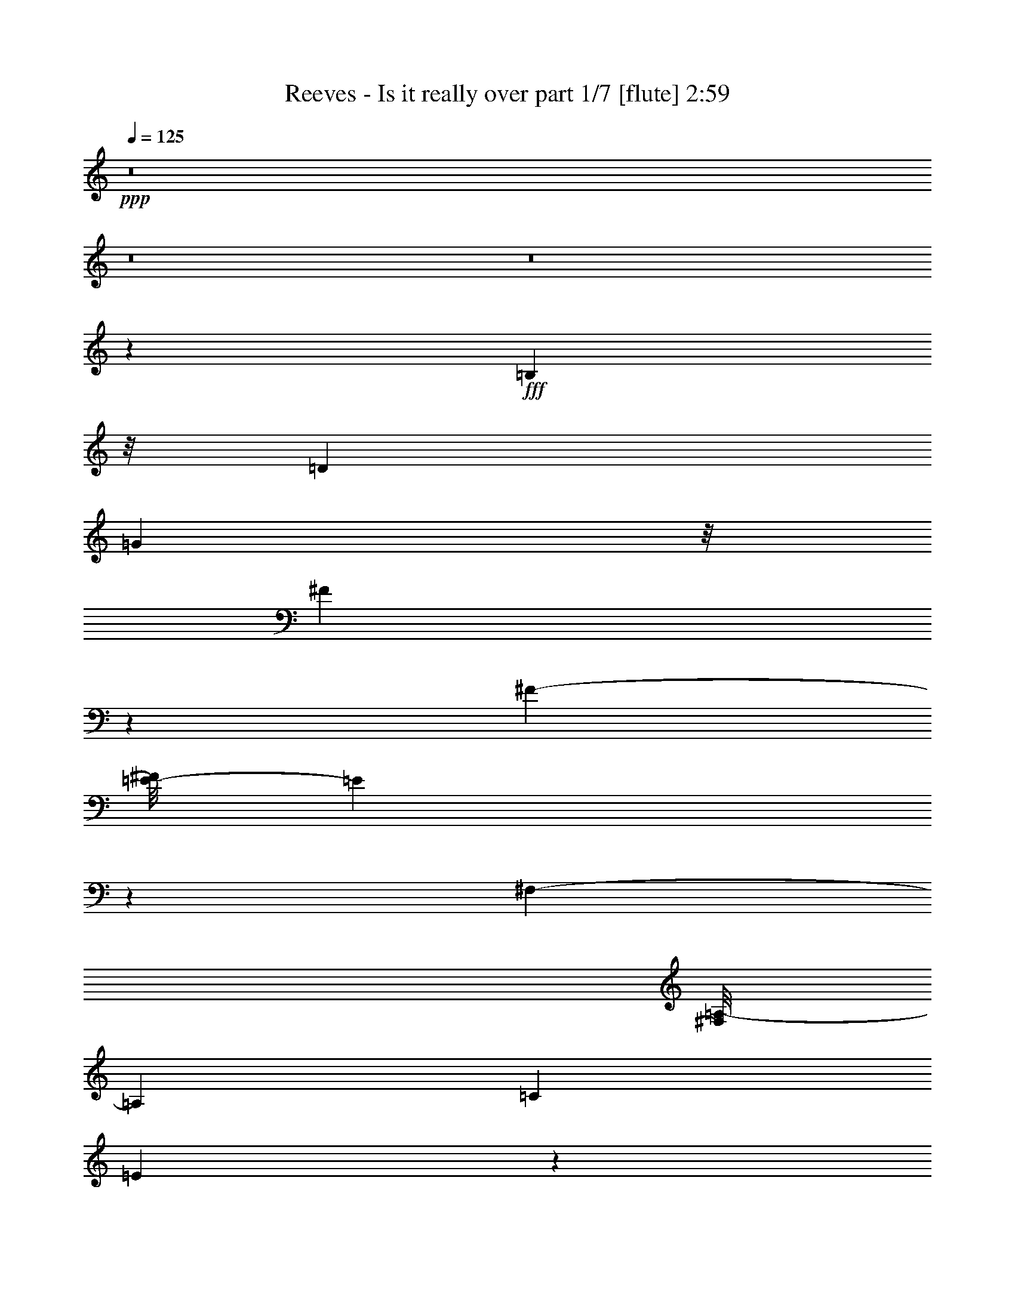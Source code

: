 % Produced with Bruzo's Transcoding Environment
% Transcribed by  Bruzo

X:1
T:  Reeves - Is it really over part 1/7 [flute] 2:59
Z: Transcribed with BruTE 64
L: 1/4
Q: 125
K: C
+ppp+
z8
z8
z8
z57195/17984
+fff+
[=B,14561/17984]
z/8
[=D5787/8992]
[=G33817/17984]
z/8
[^F13237/17984]
z2459/17984
[^F4227/4496-]
[=E/8-^F/8]
[=E90785/17984]
z10169/17984
[^F,12235/17984-]
[^F,/8=A,/8-]
[=A,6729/8992]
[=C6233/8992]
[=E8431/4496]
z1617/8992
[=D2381/8992]
z/8
[=E4343/8992]
[=D51793/8992]
z4653/2248
[=D3339/4496]
z3343/17984
[=D7837/8992]
z/8
[=C12455/17984]
z3241/17984
[=B,14743/17984]
z2507/17984
[=D17725/17984]
z2313/17984
[=C93227/17984]
z2181/1124
[=E1673/4496]
z1719/8992
[=E4463/8992]
z3209/17984
[=E14081/8992]
[=C2161/8992]
z/8
[=E6789/17984]
[=D49571/8992]
z17329/8992
[=B,12445/17984]
z/8
[=D6123/8992]
[=G33943/17984]
z3345/17984
[^F11267/17984]
z2313/17984
[^F1127/1124]
[=E72947/17984]
z26475/8992
[=E6121/8992]
z3343/17984
[=E16297/8992]
z/8
[=D2381/8992]
z/8
[=E1083/2248]
z/8
[=D109121/17984]
z5033/2248
[=D2017/4496]
z849/4496
[=D3647/4496]
z2441/17984
[=C959/1124]
z/8
[=B,6779/8992]
z/8
[=D16005/17984]
z/8
[=C1315/281]
z3645/2248
[^F,3979/4496]
[=G,5109/8992]
z/8
[=A,17313/8992]
z583/4496
[=G,5435/17984]
z/8
[^F,1127/2248]
[=G,89997/17984]
z7573/1124
[=G35933/17984]
z/8
[=E4763/17984]
z/8
[=G421/1124]
z3503/17984
[^F31341/17984]
z205/1124
[=D2271/8992]
z/8
[^F7771/17984]
z/8
[=E33863/17984]
z829/4496
[=C857/4496]
z1091/4496
[=E2883/8992]
z/8
[=D28655/8992]
z47435/17984
[=C34599/17984]
z/8
[=D7903/17984]
[=E5175/8992]
[=D82925/17984]
z5463/17984
[=E2993/8992]
z/8
[^F5411/17984]
z2249/8992
[=G9041/4496-]
[=E/8-=G/8]
[=E5225/17984]
[=G7209/17984]
z/8
[^F11173/4496]
z1351/4496
[=E18011/17984]
z/8
[=C14903/17984-]
[=C/8=E/8-]
[=E14461/17984]
[=D56249/17984]
z25901/17984
[=D,13227/17984]
z/8
[=D,9325/17984]
z/8
[=C15615/17984]
z3421/17984
[=B,12315/17984]
z1635/8992
[=A,6795/8992]
z2437/17984
[=G,97599/17984]
z8
z8
z8
z8
z93205/17984
[=B,16809/17984]
[=D5787/8992]
[=G34379/17984]
z/8
[^F12633/17984]
z2501/17984
[^F9297/8992]
[=E91305/17984]
z10211/17984
[^F,12235/17984-]
[^F,/8=A,/8-]
[=A,6729/8992]
[=C6233/8992]
[=E16841/8992]
z819/4496
[=D2381/8992]
z/8
[=E4343/8992]
[=D12943/2248]
z18633/8992
[=D6657/8992]
z3385/17984
[=D7837/8992]
z/8
[=C12413/17984]
z3283/17984
[=B,14701/17984]
z3111/17984
[=D17121/17984]
z2355/17984
[=C93185/17984]
z17469/8992
[=E3325/8992]
z435/2248
[=E2221/4496]
z3251/17984
[=E14081/8992]
[=C2161/8992]
z/8
[=E6789/17984]
[=D24775/4496]
z8675/4496
[=B,12445/17984]
z/8
[=D6123/8992]
[=G33901/17984]
z3387/17984
[^F11225/17984]
z2355/17984
[^F1127/1124]
[=E72905/17984]
z828/281
[=E1525/2248]
z3385/17984
[=E32583/17984]
z2259/17984
[=D2381/8992]
z/8
[=E1083/2248]
z/8
[=D109079/17984]
z20153/8992
[=D4575/8992]
z1157/8992
[=D7273/8992]
z2483/17984
[=C959/1124]
z/8
[=B,6779/8992]
z/8
[=D16005/17984]
z/8
[=C42059/8992]
z14601/8992
[^F,3979/4496]
[=G,5109/8992]
z/8
[=A,4323/2248]
z1187/8992
[=G,7683/17984]
[^F,1127/2248]
[=G,89955/17984]
z60605/8992
[=G35933/17984]
z/8
[=E4763/17984]
z/8
[=G3909/8992]
z2421/17984
[^F31299/17984]
z1661/8992
[=D2271/8992]
z/8
[^F7771/17984]
z/8
[=E33821/17984]
z1679/8992
[=C1693/8992]
z2203/8992
[=E2883/8992]
z/8
[=D14317/4496]
z47477/17984
[=C34599/17984]
z/8
[=D7903/17984]
[=E341/562]
[=D82321/17984]
z5505/17984
[=E2993/8992]
z/8
[^F6493/17984]
z427/2248
[=G9041/4496-]
[=E/8-=G/8]
[=E5225/17984]
[=G7771/17984]
z/8
[^F5511/2248]
z2723/8992
[=E18011/17984]
z/8
[=C14903/17984-]
[=C/8=E/8-]
[=E14461/17984]
[=D56207/17984]
z25943/17984
[=D,13227/17984]
z/8
[=D,9325/17984]
z/8
[=C15573/17984]
z3463/17984
[=B,13337/17984]
z/8
[=A,3387/4496]
z2479/17984
[=G,97557/17984]
z5205/2248
[=D,3921/4496]
z2289/17984
[=D,12087/17984]
z/8
[=C4555/4496]
z3651/17984
[=B,15457/17984]
z401/2248
[=A,3975/4496]
z3285/17984
[=G,114735/17984]
z8
z67/16

X:2
T:  Reeves - Is it really over part 2/7 [bagpipes] 2:59
Z: Transcribed with BruTE 64
L: 1/4
Q: 125
K: C
+ppp+
z33075/8992
+p+
[=D,6539/4496=B,6539/4496]
+pp+
[=D,13359/8992=B,13359/8992]
[=C,13359/17984=A,13359/17984]
[=G,12797/17984=B,12797/17984]
[=D,13359/17984^F,13359/17984-]
[=C,92389/17984^F,92389/17984]
+ppp+
[^F,13359/17984-]
+pp+
[^F,13359/17984-=A,13359/17984]
[^F,13359/17984-=B,13359/17984]
[=C,13359/17984^F,13359/17984-]
[^F,6539/4496-=B,6539/4496]
[^F,13359/8992=A,13359/8992]
[=G,26437/8992-=B,26437/8992]
[=C,26437/8992=G,26437/8992-]
[=G,12977/8992=B,12977/8992]
z39897/8992
+ppp+
[=C26437/8992-=E26437/8992-]
[=G,835/2248=C835/2248-=E835/2248-]
[=E,6679/17984=C6679/17984-=E6679/17984-]
[=C,835/2248=C835/2248-=E835/2248-]
[=A,6679/17984=C6679/17984-=E6679/17984-]
[=G,3059/8992=C3059/8992-=E3059/8992-]
[=E,6679/17984=C6679/17984-=E6679/17984-]
[=C,835/2248=C835/2248-=E835/2248-]
[=A,6679/17984=C6679/17984=E6679/17984]
[=C,26437/8992-^F,26437/8992=D26437/8992]
[=C,26437/8992=E,26437/8992=C26437/8992]
[=D,26437/8992=B,26437/8992]
[=D,13359/17984-=B,13359/17984]
[=D,13359/17984-=G,13359/17984=B,13359/17984-]
[=C,3/4=D,3/4-=E,3/4-=B,3/4-]
[=D,393/562=E,393/562=B,393/562]
[=D,6691/2248-=B,6691/2248-]
[=D,25313/8992-=B,25313/8992-=D25313/8992]
[=D,/8=B,/8]
[=C47/16-=D47/16-]
[^F,26003/8992-=C26003/8992=D26003/8992]
[^F,/8-=A,/8-]
[^F,12885/4496=A,12885/4496-=C12885/4496^F12885/4496]
[=C,26437/8992=E,26437/8992=A,26437/8992=C26437/8992]
[=D,26437/8992-=G,26437/8992=B,26437/8992=D26437/8992-]
[=D,13359/17984-=E,13359/17984=D13359/17984-]
[=D,13359/17984=B,13359/17984=D13359/17984-]
[=D,12797/17984-=D12797/17984-]
[=D,13359/17984-=A,13359/17984=D13359/17984-]
[=D,6599/1124=B,6599/1124=D6599/1124]
z8
z8
z8
z8
z8
z755/281
[=G,13359/17984-=B,13359/17984]
[=C,13359/17984=G,13359/17984-]
[=D,12797/17984=G,12797/17984-=B,12797/17984-]
[=E,13359/17984=G,13359/17984-=B,13359/17984-]
[=F,13359/17984=G,13359/17984-=B,13359/17984-]
[^F,13359/17984=G,13359/17984=B,13359/17984]
[=E,26437/8992=G,26437/8992]
[=D,26437/8992^F,26437/8992]
[=C,26437/8992=E,26437/8992]
[=D,26437/8992=B,26437/8992]
[=D,13217/4496=B,13217/4496]
z39799/8992
[=G,6539/4496=B,6539/4496]
[=G,13359/8992-=B,13359/8992]
[=G,6539/4496=D6539/4496]
[=E,25313/8992-=G,25313/8992]
[=E,/8]
[=D,26437/8992^F,26437/8992]
[=C,12797/4496=E,12797/4496]
z/8
[=D,26437/8992=B,26437/8992]
[=D,26531/8992=B,26531/8992]
z39421/8992
[=G,13359/8992=B,13359/8992]
[=G,6539/4496=B,6539/4496]
[=D,13359/8992=B,13359/8992]
[=E,26437/8992=G,26437/8992]
[=C,13359/8992=G,13359/8992-]
[=E,6539/4496=G,6539/4496]
[=D,13359/8992^F,13359/8992-]
[=C,6539/4496^F,6539/4496]
[^F,13359/8992=A,13359/8992]
[=D,6539/4496^F,6539/4496]
+pp+
[=G,13359/8992=B,13359/8992]
[=D,6539/4496=B,6539/4496]
[=D,13359/8992=B,13359/8992]
[=C,13359/17984=A,13359/17984]
[=G,12797/17984=B,12797/17984]
[=D,13359/17984^F,13359/17984-]
[=C,92951/17984^F,92951/17984]
+ppp+
[^F,12797/17984-]
+pp+
[^F,13359/17984-=A,13359/17984]
[^F,13359/17984-=B,13359/17984]
[=C,13359/17984^F,13359/17984-]
[^F,6539/4496-=B,6539/4496]
[^F,13359/8992=A,13359/8992]
[=G,26437/8992-=B,26437/8992]
[=C,26437/8992=G,26437/8992-]
[=G,3239/2248=B,3239/2248]
z19959/4496
+ppp+
[=C26437/8992-=E26437/8992-]
[=G,835/2248=C835/2248-=E835/2248-]
[=E,6679/17984=C6679/17984-=E6679/17984-]
[=C,835/2248=C835/2248-=E835/2248-]
[=A,6679/17984=C6679/17984-=E6679/17984-]
[=G,835/2248=C835/2248-=E835/2248-]
[=E,6117/17984=C6117/17984-=E6117/17984-]
[=C,835/2248=C835/2248-=E835/2248-]
[=A,6679/17984=C6679/17984=E6679/17984]
[=C,26437/8992-^F,26437/8992=D26437/8992]
[=C,26437/8992=E,26437/8992=C26437/8992]
[=D,26437/8992=B,26437/8992]
[=D,13359/17984-=B,13359/17984]
[=D,13359/17984-=G,13359/17984=B,13359/17984-]
[=C,3/4=D,3/4-=E,3/4-=B,3/4-]
[=D,3425/4496=E,3425/4496=B,3425/4496]
[=D,13101/4496-=B,13101/4496-]
[=D,25313/8992-=B,25313/8992-=D25313/8992]
[=D,/8=B,/8]
[=C47/16-=D47/16-]
[^F,26003/8992-=C26003/8992=D26003/8992]
[^F,/8-=A,/8-]
[^F,12885/4496=A,12885/4496-=C12885/4496^F12885/4496]
[=C,26437/8992=E,26437/8992=A,26437/8992=C26437/8992]
[=D,26437/8992-=G,26437/8992=B,26437/8992=D26437/8992-]
[=D,13359/17984-=E,13359/17984=D13359/17984-]
[=D,13359/17984=B,13359/17984=D13359/17984-]
[=D,12797/17984-=D12797/17984-]
[=D,13359/17984-=A,13359/17984=D13359/17984-]
[=D,52771/8992=B,52771/8992=D52771/8992]
z8
z8
z8
z8
z8
z24181/8992
[=G,13359/17984-=B,13359/17984]
[=C,13359/17984=G,13359/17984-]
[=D,12797/17984=G,12797/17984-=B,12797/17984-]
[=E,13359/17984=G,13359/17984-=B,13359/17984-]
[=F,13359/17984=G,13359/17984-=B,13359/17984-]
[^F,13359/17984=G,13359/17984=B,13359/17984]
[=E,26437/8992=G,26437/8992]
[=D,26437/8992^F,26437/8992]
[=C,26437/8992=E,26437/8992]
[=D,26437/8992=B,26437/8992]
[=D,26413/8992=B,26413/8992]
z9955/2248
[=G,6539/4496=B,6539/4496]
[=G,13359/8992-=B,13359/8992]
[=G,6539/4496=D6539/4496]
[=E,25313/8992-=G,25313/8992]
[=E,/8]
[=D,26437/8992^F,26437/8992]
[=C,12797/4496=E,12797/4496]
z/8
[=D,26437/8992=B,26437/8992]
[=D,13255/4496=B,13255/4496]
z19721/4496
[=G,13359/8992=B,13359/8992]
[=G,6539/4496=B,6539/4496]
[=D,13359/8992=B,13359/8992]
[=D,31355/17984^F,31355/17984-]
[=C,31355/17984^F,31355/17984]
[^F,3849/2248=A,3849/2248]
[=D,31355/17984^F,31355/17984]
+pp+
[=G,8-=B,8-]
[=G,12279/17984=B,12279/17984]
z8
z31/16

X:3
T:  Reeves - Is it really over part 3/7 [clarinet] 2:59
Z: Transcribed with BruTE 64
L: 1/4
Q: 125
K: C
+ppp+
z8
z8
z8
z8
z8
z8
z8
z8
z8
z8
z8
z24711/4496
+p+
[=e34037/17984]
z/8
+mp+
[=d2607/8992]
z/8
[=e7099/17984]
z/8
[=d36993/8992]
z83413/17984
+mf+
[=A39273/17984]
z/8
+p+
[=G12235/17984-]
+mp+
[^F/8-=G/8]
[^F76391/17984]
z77657/17984
[=E36737/17984]
+pp+
[=G6871/8992]
z2395/17984
+mp+
[=B51557/17984]
z4767/17984
+p+
[=d54769/17984]
[=e48179/17984]
z/8
+ppp+
[=d6331/2248]
+pp+
[=c51825/17984]
z71/562
[=B948/281]
z8
z15235/4496
+mp+
[=e50515/17984]
z/8
[=d3067/1124]
z/8
+p+
[=c13045/4496]
z/8
+mp+
[=B82905/17984]
z8
z8
z8
z8
z8
z8
z8
z8
z8
z8
z8
z8
z8
z8
z10103/8992
[=e34599/17984]
z/8
[=d1163/4496]
z/8
[=e7099/17984]
z/8
[=d9243/2248]
z83455/17984
+mf+
[=A39273/17984]
z/8
+p+
[=G12235/17984-]
+mp+
[^F/8-=G/8]
[^F76349/17984]
z77699/17984
[=E36737/17984]
+pp+
[=G3425/4496]
z2437/17984
+mp+
[=B51515/17984]
z5371/17984
+p+
[=d54207/17984]
[=e48179/17984]
z/8
+ppp+
[=d6331/2248]
+pp+
[=c51783/17984]
z1157/8992
[=B30315/8992]
z8
z7693/2248
+mp+
[=e49953/17984]
z/8
[=d3067/1124]
z/8
+p+
[=c26371/8992]
z/8
+mp+
[=B82301/17984]
z8
z8
z8
z8
z29/8

X:4
T:  Reeves - Is it really over part 4/7 [lute] 2:59
Z: Transcribed with BruTE 64
L: 1/4
Q: 125
K: C
+ppp+
z7439/1124
+p+
[=D4807/4496=G4807/4496=B4807/4496]
z16261/8992
+pp+
[=D/8-^F/8-]
[=D2401/2248^F2401/2248=A2401/2248=d2401/2248-]
[=d/8]
z14585/8992
[=D/8-^F/8-]
[=D2401/2248^F2401/2248=A2401/2248=d2401/2248-]
[=d/8]
z14585/8992
[=D/8-^F/8-]
[=D2401/2248^F2401/2248=A2401/2248=d2401/2248-]
[=d/8]
z14585/8992
[=D/8-]
[=D18987/17984^F18987/17984=A18987/17984-=d18987/17984-]
[=A/8=d/8]
z29391/17984
[=D/8-]
[=D18987/17984=G18987/17984=B18987/17984-]
[=B/8]
z29391/17984
[=E/8-]
[=E18987/17984=G18987/17984=c18987/17984-]
[=c/8]
z29391/17984
[=D/8-]
[=D18987/17984=G18987/17984=B18987/17984-]
[=B/8]
z83951/17984
[=E19329/17984=G19329/17984-=c19329/17984-]
[=G/8=c/8]
z31297/17984
[=E19329/17984=G19329/17984-=c19329/17984-]
[=G/8=c/8]
z30173/17984
[=D/8-^F/8-=A/8-]
[=D265/281^F265/281-=A265/281-=d265/281-]
[^F/8=A/8=d/8-]
[=d/8]
z14585/8992
[=E/8-=G/8-]
[=E18205/17984=G18205/17984-=c18205/17984-]
[=G/8=c/8]
z30173/17984
[=D/8-=G/8-]
[=D2399/2248=G2399/2248=B2399/2248]
z15717/8992
[=D/8-=G/8-]
[=D9573/8992=G9573/8992=B9573/8992]
z3935/2248
[=D/8-=G/8-]
[=D4775/4496=G4775/4496=B4775/4496]
z15763/8992
[=D/8-=G/8-]
[=D18987/17984=G18987/17984=B18987/17984-]
[=B/8]
z29391/17984
[=D/8-]
[=D18987/17984^F18987/17984=A18987/17984-=d18987/17984-]
[=A/8=d/8]
z29391/17984
[=D/8-]
[=D18987/17984^F18987/17984=A18987/17984-=d18987/17984-]
[=A/8=d/8]
z29391/17984
[=D3/16-^F3/16-=A3/16-]
[=D17863/17984^F17863/17984=A17863/17984-=d17863/17984-]
[=A/8=d/8]
z29391/17984
[=E/8-]
[=E18987/17984=G18987/17984=c18987/17984-]
[=c/8]
z31077/17984
[=D19329/17984=G19329/17984-=B19329/17984-]
[=G/8=B/8]
z31297/17984
[=D19329/17984=G19329/17984-=B19329/17984-]
[=G/8=B/8]
z31297/17984
[=D19329/17984=G19329/17984-=B19329/17984-]
[=G/8=B/8]
z30173/17984
[=D/8-=G/8-]
[=D18205/17984=G18205/17984-=B18205/17984-]
[=G/8=B/8]
z30173/17984
[=E/8-=G/8-]
[=E18205/17984=G18205/17984-=c18205/17984-]
[=G/8=c/8]
z30173/17984
[=E/8-=G/8-]
[=E4789/4496=G4789/4496=c4789/4496]
z15735/8992
[=D/8-^F/8-]
[=D2401/2248^F2401/2248=A2401/2248=d2401/2248-]
[=d/8]
z14585/8992
[=E/8-=G/8-]
[=E18987/17984=G18987/17984=c18987/17984-]
[=c/8]
z29391/17984
[=D/8-]
[=D18987/17984=G18987/17984=B18987/17984-]
[=B/8]
z29391/17984
[=D/8-]
[=D18987/17984=G18987/17984=B18987/17984-]
[=B/8]
z29391/17984
[=D/8-]
[=D18987/17984=G18987/17984=B18987/17984-]
[=B/8]
z29391/17984
[=D/8-]
[=D18987/17984=G18987/17984=B18987/17984-]
[=B/8]
z29391/17984
[=D3/16-^F3/16-=A3/16-]
[=D17643/17984^F17643/17984-=A17643/17984-=d17643/17984-]
[^F/8=A/8=d/8]
z30173/17984
[=D/8-^F/8-=A/8-]
[=D18205/17984^F18205/17984-=A18205/17984-=d18205/17984-]
[^F/8=A/8=d/8]
z30173/17984
[=D/8-^F/8-=A/8-]
[=D18205/17984^F18205/17984-=A18205/17984-=d18205/17984-]
[^F/8=A/8=d/8]
z30173/17984
[=D/8-^F/8-]
[=D265/281^F265/281-=A265/281-=d265/281-]
[^F/8=A/8=d/8-]
[=d/8]
z14585/8992
[=D/8-=G/8-]
[=D18205/17984=G18205/17984-=B18205/17984-]
[=G/8=B/8]
z30173/17984
[=E/8-=G/8-]
[=E9583/8992=G9583/8992=c9583/8992]
z7865/4496
[=D/8-=G/8-]
[=D1195/1124=G1195/1124=B1195/1124]
z15753/8992
[=D/8-=G/8-]
[=D18987/17984=G18987/17984=B18987/17984-]
[=B/8]
z29391/17984
[=E/8-]
[=E18987/17984=G18987/17984=c18987/17984-]
[=c/8]
z29391/17984
[=D/8-]
[=D18987/17984^F18987/17984=A18987/17984-=d18987/17984-]
[=A/8=d/8]
z29391/17984
[=E/8-]
[=E18987/17984=G18987/17984=c18987/17984-]
[=c/8]
z29391/17984
[=D/8-]
[=D18987/17984=G18987/17984=B18987/17984-]
[=B/8]
z29391/17984
[=D/8-]
[=D18767/17984=G18767/17984-=B18767/17984-]
[=G/8=B/8]
z31297/17984
[=E19329/17984=G19329/17984-=c19329/17984-]
[=G/8=c/8]
z31297/17984
[=D19329/17984=G19329/17984-=B19329/17984-]
[=G/8=B/8]
z30173/17984
[=D/8-=G/8-]
[=D18205/17984=G18205/17984-=B18205/17984-]
[=G/8=B/8]
z30173/17984
[=E/8-=G/8-]
[=E18205/17984=G18205/17984-=c18205/17984-]
[=G/8=c/8]
z30173/17984
[=D/8-^F/8-]
[=D2401/2248^F2401/2248=A2401/2248=d2401/2248-]
[=d/8]
z14585/8992
[=E/8-=G/8-]
[=E9565/8992=G9565/8992=c9565/8992]
z3937/2248
[=D/8-=G/8-]
[=D4771/4496=G4771/4496=B4771/4496]
z15771/8992
[=D/8-]
[=D18987/17984=G18987/17984=B18987/17984-]
[=B/8]
z29391/17984
[=D/8-]
[=D18987/17984^F18987/17984=A18987/17984-=d18987/17984-]
[=A/8=d/8]
z29391/17984
[=D/8-]
[=D18987/17984=G18987/17984=B18987/17984-]
[=B/8]
z29391/17984
[=D/8-]
[=D18987/17984=G18987/17984=B18987/17984-]
[=B/8]
z29391/17984
[=E/8-]
[=E18767/17984=G18767/17984-=c18767/17984-]
[=G/8=c/8]
z31297/17984
[=E19329/17984=G19329/17984-=c19329/17984-]
[=G/8=c/8]
z30173/17984
[=D/8-^F/8-=A/8-]
[=D18205/17984^F18205/17984-=A18205/17984-=d18205/17984-]
[^F/8=A/8=d/8]
z30173/17984
[=D/8-^F/8-=A/8-]
[=D265/281^F265/281-=A265/281-=d265/281-]
[^F/8=A/8=d/8-]
[=d/8]
z14585/8992
[=D/8-=G/8-]
[=D18205/17984=G18205/17984-=B18205/17984-]
[=G/8=B/8]
z30173/17984
[=D/8-=G/8-]
[=D9593/8992=G9593/8992=B9593/8992]
z1965/1124
[=D/8-^F/8-]
[=D2401/2248^F2401/2248=A2401/2248=d2401/2248-]
[=d/8]
z14585/8992
[=D/8-^F/8-]
[=D2401/2248^F2401/2248=A2401/2248=d2401/2248-]
[=d/8]
z14585/8992
[=D/8-^F/8-]
[=D18987/17984^F18987/17984=A18987/17984-=d18987/17984-]
[=A/8=d/8]
z29391/17984
[=D/8-]
[=D18987/17984^F18987/17984=A18987/17984-=d18987/17984-]
[=A/8=d/8]
z29391/17984
[=D/8-]
[=D18987/17984=G18987/17984=B18987/17984-]
[=B/8]
z29391/17984
[=E/8-]
[=E18987/17984=G18987/17984=c18987/17984-]
[=c/8]
z29391/17984
[=D/8-]
[=D18987/17984=G18987/17984=B18987/17984-]
[=B/8]
z83951/17984
[=E19329/17984=G19329/17984-=c19329/17984-]
[=G/8=c/8]
z31297/17984
[=E19329/17984=G19329/17984-=c19329/17984-]
[=G/8=c/8]
z30173/17984
[=D/8-^F/8-]
[=D265/281^F265/281-=A265/281-=d265/281-]
[^F/8=A/8=d/8-]
[=d/8]
z14585/8992
[=E/8-=G/8-]
[=E18205/17984=G18205/17984-=c18205/17984-]
[=G/8=c/8]
z30173/17984
[=D/8-=G/8-]
[=D9575/8992=G9575/8992=B9575/8992]
z7869/4496
[=D/8-=G/8-]
[=D597/562=G597/562=B597/562]
z15761/8992
[=D/8-=G/8-]
[=D18987/17984=G18987/17984=B18987/17984-]
[=B/8]
z29391/17984
[=D/8-]
[=D18987/17984=G18987/17984=B18987/17984-]
[=B/8]
z29391/17984
[=D/8-]
[=D18987/17984^F18987/17984=A18987/17984-=d18987/17984-]
[=A/8=d/8]
z29391/17984
[=D3/16-^F3/16-=A3/16-]
[=D17863/17984^F17863/17984=A17863/17984-=d17863/17984-]
[=A/8=d/8]
z29391/17984
[=D3/16-^F3/16-=A3/16-]
[=D17863/17984^F17863/17984=A17863/17984-=d17863/17984-]
[=A/8=d/8]
z29391/17984
[=E/8-]
[=E18767/17984=G18767/17984-=c18767/17984-]
[=G/8=c/8]
z31297/17984
[=D19329/17984=G19329/17984-=B19329/17984-]
[=G/8=B/8]
z31297/17984
[=D19329/17984=G19329/17984-=B19329/17984-]
[=G/8=B/8]
z30173/17984
[=D/8-=G/8-]
[=D18205/17984=G18205/17984-=B18205/17984-]
[=G/8=B/8]
z30173/17984
[=D/8-=G/8-]
[=D18205/17984=G18205/17984-=B18205/17984-]
[=G/8=B/8]
z30173/17984
[=E/8-=G/8-]
[=E2395/2248=G2395/2248=c2395/2248]
z15733/8992
[=E/8-=G/8-]
[=E9557/8992=G9557/8992=c9557/8992]
z3939/2248
[=D/8-^F/8-]
[=D18987/17984^F18987/17984=A18987/17984-=d18987/17984-]
[=A/8=d/8]
z29391/17984
[=E/8-]
[=E18987/17984=G18987/17984=c18987/17984-]
[=c/8]
z29391/17984
[=D/8-]
[=D18987/17984=G18987/17984=B18987/17984-]
[=B/8]
z29391/17984
[=D/8-]
[=D18987/17984=G18987/17984=B18987/17984-]
[=B/8]
z29391/17984
[=D/8-]
[=D18987/17984=G18987/17984=B18987/17984-]
[=B/8]
z29391/17984
[=D/8-]
[=D18767/17984=G18767/17984-=B18767/17984-]
[=G/8=B/8]
z30173/17984
[=D/8-^F/8-=A/8-]
[=D18205/17984^F18205/17984-=A18205/17984-=d18205/17984-]
[^F/8=A/8=d/8]
z30173/17984
[=D/8-^F/8-=A/8-]
[=D18205/17984^F18205/17984-=A18205/17984-=d18205/17984-]
[^F/8=A/8=d/8]
z30173/17984
[=D/8-^F/8-]
[=D265/281^F265/281-=A265/281-=d265/281-]
[^F/8=A/8=d/8-]
[=d/8]
z14585/8992
[=D/8-^F/8-]
[=D265/281^F265/281-=A265/281-=d265/281-]
[^F/8=A/8=d/8-]
[=d/8]
z14585/8992
[=D/8-=G/8-]
[=D9585/8992=G9585/8992=B9585/8992]
z983/562
[=E/8-=G/8-]
[=E4781/4496=G4781/4496=c4781/4496]
z15751/8992
[=D/8-=G/8-]
[=D9539/8992=G9539/8992=B9539/8992]
z7887/4496
[=D/8-]
[=D18987/17984=G18987/17984=B18987/17984-]
[=B/8]
z29391/17984
[=E/8-]
[=E18987/17984=G18987/17984=c18987/17984-]
[=c/8]
z29391/17984
[=D/8-]
[=D18987/17984^F18987/17984=A18987/17984-=d18987/17984-]
[=A/8=d/8]
z29391/17984
[=E/8-]
[=E18987/17984=G18987/17984=c18987/17984-]
[=c/8]
z29391/17984
[=D/8-]
[=D18767/17984=G18767/17984-=B18767/17984-]
[=G/8=B/8]
z31297/17984
[=D19329/17984=G19329/17984-=B19329/17984-]
[=G/8=B/8]
z31297/17984
[=E19329/17984=G19329/17984-=c19329/17984-]
[=G/8=c/8]
z31297/17984
[=D19329/17984=G19329/17984-=B19329/17984-]
[=G/8=B/8]
z30173/17984
[=D/8-=G/8-]
[=D18205/17984=G18205/17984-=B18205/17984-]
[=G/8=B/8]
z30173/17984
[=E/8-=G/8-]
[=E4795/4496=G4795/4496=c4795/4496]
z15723/8992
[=D/8-^F/8-]
[=D2401/2248^F2401/2248=A2401/2248=d2401/2248-]
[=d/8]
z14585/8992
[=E/8-=G/8-]
[=E1193/1124=G1193/1124=c1193/1124]
z15769/8992
[=D/8-]
[=D18987/17984=G18987/17984=B18987/17984-]
[=B/8]
z29391/17984
[=D/8-]
[=D18987/17984=G18987/17984=B18987/17984-]
[=B/8]
z29391/17984
[=D/8-]
[=D18987/17984^F18987/17984=A18987/17984-=d18987/17984-]
[=A/8=d/8]
z29391/17984
[=D/8-]
[=D18987/17984=G18987/17984=B18987/17984-]
[=B/8]
z29391/17984
[=D/8-]
[=D18987/17984=G18987/17984=B18987/17984-]
[=B/8]
z17295/8992
[=D/8-^F/8-]
[=D11219/8992^F11219/8992=A11219/8992-=d11219/8992-]
[=A/8=d/8]
z35213/17984
[=D3/16-^F3/16-=A3/16-]
[=D19889/17984^F19889/17984-=A19889/17984-=d19889/17984-]
[^F/8=A/8=d/8-]
[=d/8]
z142889/17984
z8
z47/16

X:5
T:  Reeves - Is it really over part 5/7 [harp] 2:59
Z: Transcribed with BruTE 64
L: 1/4
Q: 125
K: C
+ppp+
z7439/1124
[=G/2-]
+pp+
[=G2767/8992=B2767/8992-]
+mp+
[=B481/2248=d481/2248-]
[=d2675/8992]
z38/281
[=D,55/16-^F55/16-=A55/16-=c55/16-=d55/16-]
[=D,/8-=D/8-^F/8=A/8-=c/8-=d/8-]
[=D,3/8-=D3/8-=A3/8-=c3/8-=d3/8-]
[=D,3/16-=D3/16-^F3/16-=A3/16=c3/16-=d3/16-]
[=D,2185/8992-=D2185/8992-^F2185/8992-=c2185/8992-=d2185/8992-]
[=D,/8-=D/8-^F/8-=A/8-=c/8=d/8]
[=D,7/16-=D7/16-^F7/16-=A7/16-]
[=D,50/281-=D50/281-^F50/281=A50/281-=c50/281-]
[=D,/8-=D/8-=A/8=c/8-]
+f+
[=D,2205/8992=D2205/8992-=c2205/8992=d2205/8992-]
[=D81/562-=d81/562]
+p+
[=D/8]
z595/4496
+mp+
[=D,53/16-^F53/16=A53/16-=c53/16-=d53/16-]
[=D,/8-=A/8-=c/8-=d/8-]
[=D,/2-=D/2-=A/2-=c/2-=d/2-]
+mf+
[=D,/8-=D/8-^F/8-=A/8=c/8-=d/8-]
[=D,3309/8992-=D3309/8992-^F3309/8992-=c3309/8992-=d3309/8992-]
+ff+
[=D,/8-=D/8-^F/8-=A/8-=c/8=d/8]
[=D,3/8-=D3/8-^F3/8-=A3/8-]
[=D,50/281-=D50/281-^F50/281=A50/281-=c50/281-]
[=D,/8-=D/8-=A/8=c/8-]
+mp+
[=D,1643/8992=D1643/8992-=c1643/8992]
+f+
[=D81/562-=d81/562]
+mp+
[=D/8]
z2033/8992
[=G,7/16-=G7/16-=B7/16-=d7/16-]
[=G,/8-=D/8-=G/8=B/8-=d/8-]
[=G,3/8-=D3/8-=B3/8-=d3/8-]
[=G,/8-=D/8-=G/8=B/8-=d/8-]
[=G,75/281-=D75/281-=B75/281=d75/281-]
+p+
[=G,/8-=D/8-=d/8-]
[=G,805/2248-=D805/2248-=G805/2248=d805/2248-]
[=G,/8-=D/8-=d/8]
[=G,2357/8992=D2357/8992-=B2357/8992-]
[=D2205/8992=B2205/8992]
+mf+
[=d1155/8992]
z1649/4496
+mp+
[=C,7/16-=G7/16-=c7/16-=e7/16-]
[=C,/8-=E/8-=G/8=c/8-=e/8-]
[=C,3/8-=E3/8-=c3/8-=e3/8-]
[=C,/8-=E/8-=G/8=c/8-=e/8-]
[=C,75/281-=E75/281-=c75/281=e75/281-]
+p+
[=C,/8-=E/8-=e/8-]
[=C,805/2248-=E805/2248-=G805/2248=e805/2248-]
[=C,/8-=E/8-=e/8]
[=C,2357/8992=E2357/8992-=c2357/8992-]
[=E2205/8992=c2205/8992]
+mf+
[=e283/2248]
z3321/8992
+mp+
[=G,55/16-=G55/16-=B55/16-=d55/16-]
[=G,/8-=D/8-=G/8=B/8-=d/8-]
[=G,3309/8992-=D3309/8992-=B3309/8992-=d3309/8992-]
[=G,1187/8992-=D1187/8992-=G1187/8992=B1187/8992-=d1187/8992-]
[=G,/4-=D/4-=B/4-=d/4-]
[=G,1861/8992-=D1861/8992-=G1861/8992-=B1861/8992=d1861/8992]
[=G,3/8-=D3/8-=G3/8-]
[=G,2205/8992-=D2205/8992-=G2205/8992=B2205/8992-]
[=G,529/2248-=D529/2248-=B529/2248]
+f+
[=G,833/4496=D833/4496-=d833/4496]
+p+
[=D/8]
z219/1124
+mp+
[=C,55/16-=G55/16-=c55/16-=e55/16-]
[=C,/8-=E/8-=G/8=c/8-=e/8-]
[=C,3309/8992-=E3309/8992-=c3309/8992-=e3309/8992-]
[=C,1187/8992-=E1187/8992-=G1187/8992=c1187/8992-=e1187/8992-]
[=C,169/562-=E169/562-=c169/562-=e169/562-]
[=C,/8-=E/8-=G/8-=c/8=e/8]
[=C,3/8-=E3/8-=G3/8-]
[=C,1243/4496-=E1243/4496-=G1243/4496=c1243/4496-]
[=C,529/2248-=E529/2248-=c529/2248]
+f+
[=C,557/2248=E557/2248-=e557/2248]
+p+
[=E/8]
z595/4496
+mp+
[^F1043/562=A1043/562=d1043/562]
z/8
+pp+
[=d1043/2248]
+mf+
[^f3329/8992]
z/8
+mp+
[=E1043/562=G1043/562=c1043/562]
z/8
+pp+
[=c1043/2248]
+mf+
[=e3329/8992]
z/8
[=G,1-=G1-=B1-=d1-]
[=G,/4-=D/4-=G/4=B/4-=d/4-]
[=G,/4-=D/4-=B/4-=d/4-]
[=G,5/8-=D5/8-=G5/8-=B5/8=d5/8-]
+mp+
[=G,50/281-=D50/281-=G50/281=d50/281]
+p+
[=G,1557/8992-=D1557/8992-]
+mp+
[=G,17/16-=D17/16-=G17/16=B17/16-=d17/16-]
[=G,881/2248-=D881/2248-=B881/2248-=d881/2248-]
[=G,131/562-=D131/562-=G131/562=B131/562-=d131/562-]
[=G,/8-=D/8-=B/8=d/8-]
+p+
[=G,1253/8992-=D1253/8992-=d1253/8992]
+mp+
[=G,2291/4496-=D2291/4496=G2291/4496-]
[=G,269/562=G269/562=B269/562-]
+p+
[=B1043/2248-=d1043/2248-]
[=G,15/16-=G15/16-=B15/16-=d15/16-=g15/16-]
[=G,1081/4496-=D1081/4496-=G1081/4496=B1081/4496=d1081/4496=g1081/4496]
[=G,2767/8992-=D2767/8992-]
[=G,4539/8992-=D4539/8992-=G4539/8992]
[=G,4367/8992-=D4367/8992-]
+mp+
[=G,25/16-=D25/16-=G25/16-=B25/16-=g25/16]
[=G,1253/8992-=D1253/8992-=G1253/8992=B1253/8992]
+p+
[=G,557/2248-=D557/2248-]
+mf+
[=G,393/562-=D393/562=G393/562]
+p+
[=G,/8]
z5947/8992
+mf+
[=A39515/8992=c39515/8992=d39515/8992^f39515/8992]
+p+
[=c/2-]
[=c2767/8992^f2767/8992-]
+pp+
[^f1643/8992]
+mp+
[=a3329/8992]
z/8
[=A16407/8992=c16407/8992=d16407/8992^f16407/8992]
z/8
+pp+
[=c4453/8992]
+mf+
[^f3329/8992]
z/8
+mp+
[=G16407/8992=c16407/8992=e16407/8992]
z/8
+pp+
[=c4453/8992]
+mf+
[=e3339/8992]
z1169/8992
+p+
[=G,6127/8992-=G6127/8992-=B6127/8992=d6127/8992]
[=G,34933/17984-=G34933/17984-]
[=G,/8-=G/8-=b/8-]
[=G,3/16-=G3/16-=g3/16-=b3/16-]
[=G,1229/8992-=G1229/8992-=d1229/8992-=g1229/8992-=b1229/8992]
[=G,2899/17984-=G2899/17984-=d2899/17984-=g2899/17984]
[=G,1211/8992-=G1211/8992-=d1211/8992]
[=G,25/16-=G25/16-]
[=G,124/281-=D124/281-=G124/281-]
[=G,3/16-=D3/16-=G3/16-=d3/16-]
+mp+
[=G,4353/17984-=D4353/17984-=G4353/17984-=d4353/17984=b4353/17984-=g4353/17984-]
+mf+
[=G,3447/17984-=D3447/17984-=G3447/17984-=d3447/17984-=g3447/17984-=b3447/17984]
[=G,7971/17984-=D7971/17984-=G7971/17984=d7971/17984-=g7971/17984-]
[=G,/8-=D/8-=d/8-=g/8]
[=G,5329/17984-=D5329/17984-=d5329/17984]
+p+
[=G,6511/4496-=D6511/4496-]
+mf+
[=G,9/16-=D9/16-=G9/16-]
+f+
[=G,8785/17984-=D8785/17984-=G8785/17984=B8785/17984-]
[=G,4129/8992-=D4129/8992-=B4129/8992-]
[=G,9/16-=D9/16-=G9/16-=B9/16-]
[=G,8617/17984-=D8617/17984-=G8617/17984=B8617/17984=d8617/17984]
+p+
[=G,3/8-=D3/8-]
+mp+
[=G,1915/8992=D1915/8992=B1915/8992-]
[=B/8]
z1643/8992
+mf+
[=E35343/8992-=G35343/8992-=c35343/8992-]
[=C/8-=E/8=G/8=c/8]
+ppp+
[=C7661/17984]
+mf+
[=E10285/17984=G10285/17984=c10285/17984]
z3717/4496
+mp+
[^F1043/562=A1043/562=d1043/562]
z/8
+pp+
[=d4453/8992]
+mf+
[^f3329/8992]
z/8
+mp+
[=E26437/8992=G26437/8992=c26437/8992]
+mf+
[=G,15/16-=G15/16-=B15/16-=d15/16-]
[=G,/4-=D/4-=G/4=B/4-=d/4-]
[=G,/4-=D/4-=B/4-=d/4-]
[=G,6377/8992-=D6377/8992-=G6377/8992=B6377/8992=d6377/8992-]
+mp+
[=G,/8-=D/8-=d/8]
+p+
[=G,1557/8992-=D1557/8992-]
+mp+
[=G,9/8-=D9/8-=G9/8=B9/8-=d9/8-]
[=G,1481/4496-=D1481/4496-=B1481/4496-=d1481/4496-]
[=G,131/562-=D131/562-=G131/562=B131/562-=d131/562-]
[=G,/8-=D/8-=B/8=d/8-]
+p+
[=G,1253/8992-=D1253/8992-=d1253/8992]
+mp+
[=G,3739/8992-=D3739/8992-=G3739/8992-]
[=G,/8-=D/8=G/8-=B/8-]
[=G,4023/8992=G4023/8992=B4023/8992-]
+p+
[=B4453/8992-=d4453/8992-]
[=G,7/8-=G7/8-=B7/8-=d7/8-=g7/8-]
[=G,/8-=D/8-=G/8-=B/8-=d/8-=g/8]
[=G,1881/8992-=D1881/8992-=G1881/8992=B1881/8992=d1881/8992]
[=G,2205/8992-=D2205/8992-]
[=G,4539/8992-=D4539/8992-=G4539/8992]
[=G,4367/8992-=D4367/8992-]
+mp+
[=G,14179/8992-=D14179/8992-=G14179/8992-=B14179/8992-=g14179/8992]
[=G,/8-=D/8-=G/8=B/8]
+p+
[=G,557/2248-=D557/2248-]
+mf+
[=G,6007/8992-=D6007/8992=G6007/8992]
+p+
[=G,/8]
z6283/8992
[=D,5565/8992-^F5565/8992-=A5565/8992=c5565/8992=d5565/8992-]
[=D,/8-^F/8-=d/8]
[=D,33809/17984-^F33809/17984-]
[=D,/8-^F/8-=a/8-]
[=D,/8-^F/8-^f/8-=a/8-]
+mf+
[=D,1791/8992-^F1791/8992-=d1791/8992-^f1791/8992-=a1791/8992=c'1791/8992-]
[=D,2899/17984-^F2899/17984-=d2899/17984-^f2899/17984=c'2899/17984-]
[=D,1339/8992-^F1339/8992-=d1339/8992=c'1339/8992-]
[=D,779/4496-^F779/4496-=c'779/4496]
+p+
[=D,11/8-^F11/8-]
[=D,124/281-=D124/281-^F124/281-]
[=D,3/16-=D3/16-^F3/16-=c'3/16-]
+mp+
[=D,4353/17984-=D4353/17984-^F4353/17984-=a4353/17984-=c'4353/17984^f4353/17984-]
+mf+
[=D,3447/17984-=D3447/17984-^F3447/17984-=d3447/17984-^f3447/17984-=a3447/17984]
[=D,7971/17984-=D7971/17984-^F7971/17984=d7971/17984-^f7971/17984-]
[=D,/8-=D/8-=d/8-^f/8]
[=D,5329/17984-=D5329/17984-=d5329/17984]
+p+
[=D,6511/4496-=D6511/4496-]
+mf+
[=D,9/16-=D9/16-^F9/16-]
+f+
[=D,8785/17984-=D8785/17984-^F8785/17984=A8785/17984-]
[=D,4129/8992-=D4129/8992-=A4129/8992-]
[=D,9/16-=D9/16-^F9/16-=A9/16-]
[=D,3341/8992-=D3341/8992-^F3341/8992-=A3341/8992-=d3341/8992-]
[=D,/8-=D/8-^F/8=A/8=c/8-=d/8]
+mf+
[=D,6431/17984-=D6431/17984-=c6431/17984]
+mp+
[=D,1915/8992=D1915/8992=A1915/8992-]
[=A/8]
z1643/8992
[=G1043/562=B1043/562=d1043/562]
z/8
+pp+
[=G4453/8992]
+mf+
[=B381/1124]
z/8
+mp+
[=E1043/562=G1043/562=c1043/562]
z/8
+pp+
[=c4453/8992]
+mf+
[=e381/1124]
z/8
+mp+
[=D13359/4496=G13359/4496=B13359/4496]
[=B26437/8992=d26437/8992=f26437/8992=g26437/8992]
[=E26437/8992=G26437/8992=c26437/8992]
[^F16407/8992=A16407/8992=d16407/8992]
z/8
+pp+
[=d4453/8992]
+mf+
[^f3329/8992]
z/8
+mp+
[=E26437/8992=G26437/8992=c26437/8992]
[=D16407/8992=G16407/8992=B16407/8992]
z/8
+pp+
[=G4453/8992]
+mf+
[=B3329/8992]
z/8
+mp+
[=G26437/8992=B26437/8992=d26437/8992]
[=E26437/8992=G26437/8992=c26437/8992]
+mf+
[=G34781/8992-=B34781/8992-=d34781/8992-]
[=G,/8-=G/8=B/8=d/8]
+ppp+
[=G,8785/17984]
+mf+
[=G37/64=B37/64=d37/64]
z3689/4496
+mp+
[=E26437/8992=G26437/8992=c26437/8992]
[^F1043/562=A1043/562=d1043/562]
z/8
+pp+
[=d4453/8992]
+mf+
[^f381/1124]
z/8
+mp+
[=C,7/16-=G7/16-=c7/16-=e7/16-]
[=C,/8-=E/8-=G/8=c/8-=e/8-]
[=C,481/1124-=E481/1124-=c481/1124-=e481/1124-]
[=C,605/4496-=E605/4496-=G605/4496=c605/4496-=e605/4496-]
[=C,2119/8992-=E2119/8992-=c2119/8992=e2119/8992-]
+p+
[=C,/8-=E/8-=e/8-]
[=C,3501/8992-=E3501/8992-=G3501/8992=e3501/8992-]
[=C,/8-=E/8-=e/8]
[=C,519/2248=E519/2248-=c519/2248-]
[=E2205/8992=c2205/8992]
+mf+
[=e1221/8992]
z101/281
+mp+
[=G,7/16-=G7/16-=B7/16-=d7/16-]
[=G,/8-=D/8-=G/8=B/8-=d/8-]
[=G,3/8-=D3/8-=B3/8-=d3/8-]
[=G,/8-=D/8-=G/8=B/8-=d/8-]
[=G,/4-=D/4-=B/4=d/4-]
+p+
[=G,319/2248-=D319/2248-=d319/2248-]
[=G,805/2248-=D805/2248-=G805/2248=d805/2248-]
[=G,/8-=D/8-=d/8]
[=G,2357/8992=D2357/8992-=B2357/8992-]
[=D2205/8992=B2205/8992]
+mf+
[=d599/4496]
z3255/8992
+mp+
[=G26437/8992=B26437/8992=d26437/8992]
[=A16407/8992=c16407/8992=d16407/8992^f16407/8992]
z/8
+pp+
[=c4453/8992]
+mf+
[^f3329/8992]
z/8
[=G34781/8992-=B34781/8992-=d34781/8992-]
[=G,/8-=G/8=B/8=d/8]
+ppp+
[=G,8223/17984]
+mf+
[=G10029/17984=B10029/17984=d10029/17984]
z7843/8992
[=E34781/8992-=G34781/8992-=c34781/8992-]
[=C/8-=E/8=G/8=c/8]
+ppp+
[=C8223/17984]
+mf+
[=E9937/17984=G9937/17984=c9937/17984]
z7889/8992
+mp+
[=D,53/16-^F53/16=A53/16-=c53/16-=d53/16-]
[=D,/8-=A/8-=c/8-=d/8-]
[=D,/2-=D/2-=A/2-=c/2-=d/2-]
+mf+
[=D,/8-=D/8-^F/8-=A/8=c/8-=d/8-]
[=D,5/16-=D5/16-^F5/16-=c5/16-=d5/16-]
+ff+
[=D,1623/8992-=D1623/8992-^F1623/8992-=A1623/8992-=c1623/8992=d1623/8992]
[=D,3/8-=D3/8-^F3/8-=A3/8-]
[=D,1081/4496-=D1081/4496-^F1081/4496=A1081/4496=c1081/4496-]
+mp+
[=D,681/4496-=D681/4496-=c681/4496]
+f+
[=D,2139/8992=D2139/8992-=d2139/8992]
+mp+
[=D/8]
z219/1124
+mf+
[=D35343/8992-=G35343/8992-=B35343/8992-]
[=G,/8-=D/8=G/8=B/8]
+ppp+
[=G,7661/17984]
+mf+
[=D10315/17984=G10315/17984=B10315/17984]
z7419/8992
[=A9949/2248=c9949/2248=d9949/2248^f9949/2248]
+p+
[=c/2-]
[=c2767/8992^f2767/8992-]
+pp+
[^f1643/8992]
+mp+
[=a2889/8992]
z391/2248
[=D,13/4-^F13/4=A13/4-=c13/4-=d13/4-]
[=D,/8-=A/8-=c/8-=d/8-]
[=D,/2-=D/2-=A/2-=c/2-=d/2-]
+mf+
[=D,/8-=D/8-^F/8-=A/8=c/8-=d/8-]
[=D,3/8-=D3/8-^F3/8-=c3/8-=d3/8-]
+ff+
[=D,671/4496-=D671/4496-^F671/4496-=A671/4496-=c671/4496=d671/4496]
[=D,3/8-=D3/8-^F3/8-=A3/8-]
[=D,50/281-=D50/281-^F50/281=A50/281-=c50/281-]
[=D,/8-=D/8-=A/8=c/8-]
+mp+
[=D,1643/8992=D1643/8992-=c1643/8992]
+f+
[=D81/562-=d81/562]
+mp+
[=D/8]
z2033/8992
[=G,7/16-=G7/16-=B7/16-=d7/16-]
[=G,/8-=D/8-=G/8=B/8-=d/8-]
[=G,3/8-=D3/8-=B3/8-=d3/8-]
[=G,/8-=D/8-=G/8=B/8-=d/8-]
[=G,75/281-=D75/281-=B75/281=d75/281-]
+p+
[=G,/8-=D/8-=d/8-]
[=G,805/2248-=D805/2248-=G805/2248=d805/2248-]
[=G,/8-=D/8-=d/8]
[=G,2357/8992=D2357/8992-=B2357/8992-]
[=D2205/8992=B2205/8992]
+mf+
[=d567/4496]
z3319/8992
+mp+
[=C,7/16-=G7/16-=c7/16-=e7/16-]
[=C,/8-=E/8-=G/8=c/8-=e/8-]
[=C,481/1124-=E481/1124-=c481/1124-=e481/1124-]
[=C,605/4496-=E605/4496-=G605/4496=c605/4496-=e605/4496-]
[=C,919/4496-=E919/4496-=c919/4496=e919/4496-]
+p+
[=C,/8-=E/8-=e/8-]
[=C,805/2248-=E805/2248-=G805/2248=e805/2248-]
[=C,/8-=E/8-=e/8]
[=C,2919/8992=E2919/8992-=c2919/8992-]
[=E1643/8992=c1643/8992]
+mf+
[=e/8]
z3329/8992
+mp+
[=G,13/4-=G13/4=B13/4-=d13/4-]
[=G,3/16-=B3/16-=d3/16-]
[=G,4433/8992-=D4433/8992-=B4433/8992-=d4433/8992-]
+mf+
[=G,1187/8992-=D1187/8992-=G1187/8992=B1187/8992-=d1187/8992-]
+mp+
[=G,169/562-=D169/562-=B169/562-=d169/562-]
+ff+
[=G,/8-=D/8-=G/8-=B/8=d/8]
[=G,3/8-=D3/8-=G3/8-]
[=G,1243/4496-=D1243/4496-=G1243/4496=B1243/4496-]
+mp+
[=G,2205/8992=D2205/8992-=B2205/8992]
+f+
[=D1577/8992-=d1577/8992]
+mp+
[=D/8]
z219/1124
+mf+
[=E34781/8992-=G34781/8992-=c34781/8992-]
[=C/8-=E/8=G/8=c/8]
+ppp+
[=C8223/17984]
+mf+
[=E9855/17984=G9855/17984=c9855/17984]
z3965/4496
+mp+
[=D,7/16-=A7/16-=d7/16-^f7/16-]
[=D,/8-^F/8-=A/8=d/8-^f/8-]
[=D,481/1124-^F481/1124-=d481/1124-^f481/1124-]
[=D,605/4496-^F605/4496-=A605/4496=d605/4496-^f605/4496-]
[=D,2119/8992-^F2119/8992-=d2119/8992^f2119/8992-]
+p+
[=D,/8-^F/8-^f/8-]
[=D,3501/8992-^F3501/8992-=A3501/8992^f3501/8992-]
[=D,/8-^F/8-^f/8]
[=D,519/2248^F519/2248-=d519/2248-]
[^F681/4496-=d681/4496]
+mf+
[^F/8^f/8-]
[^f/8]
z2767/8992
+mp+
[=C,7/16-=G7/16-=c7/16-=e7/16-]
[=C,/8-=E/8-=G/8=c/8-=e/8-]
[=C,481/1124-=E481/1124-=c481/1124-=e481/1124-]
[=C,605/4496-=E605/4496-=G605/4496=c605/4496-=e605/4496-]
[=C,2119/8992-=E2119/8992-=c2119/8992=e2119/8992-]
+p+
[=C,/8-=E/8-=e/8-]
[=C,3501/8992-=E3501/8992-=G3501/8992=e3501/8992-]
[=C,/8-=E/8-=e/8]
[=C,519/2248=E519/2248-=c519/2248-]
[=E2205/8992=c2205/8992]
+mf+
[=e627/4496]
z1459/4496
+mp+
[=G,63/16-=G63/16-=B63/16-=d63/16-]
[=G,/8-=D/8-=G/8=B/8-=d/8-]
[=G,1633/4496-=D1633/4496-=B1633/4496-=d1633/4496-]
[=G,2291/8992-=D2291/8992-=G2291/8992=B2291/8992-=d2291/8992-]
[=G,1081/4496-=D1081/4496-=B1081/4496=d1081/4496]
+p+
[=G,4453/8992-=D4453/8992-=G4453/8992]
+mp+
[=G,4453/8992-=D4453/8992-=B4453/8992-]
+mf+
[=G,25/8-=D25/8-=G25/8=B25/8-=d25/8-]
[=G,3481/4496-=D3481/4496-=B3481/4496-=d3481/4496-]
+f+
[=G,81/281-=D81/281-=G81/281=B81/281-=d81/281-]
+mf+
[=G,1861/8992-=D1861/8992-=B1861/8992=d1861/8992]
+f+
[=G,3891/4496-=D3891/4496=G3891/4496]
+p+
[=G,/8]
+mp+
[=B581/4496]
z3291/8992
+mf+
[=A31/8-=c31/8-=d31/8-^f31/8-]
[=D671/4496-=A671/4496=c671/4496=d671/4496^f671/4496]
+ppp+
[=D7661/17984]
+mf+
[=A10049/17984=c10049/17984=d10049/17984^f10049/17984]
z7833/8992
+mp+
[=A26437/8992=c26437/8992=d26437/8992^f26437/8992]
[=E6623/2248=G6623/2248=c6623/2248]
+p+
[=G,6127/8992-=G6127/8992-=B6127/8992=d6127/8992]
[=G,36057/17984-=G36057/17984-]
[=G,/8-=G/8-=b/8-]
[=G,259/1124-=G259/1124-=g259/1124-=b259/1124=d259/1124-]
[=G,3461/17984-=G3461/17984-=d3461/17984-=g3461/17984]
[=G,1211/8992-=G1211/8992-=d1211/8992]
[=G,25/16-=G25/16-]
[=G,124/281-=D124/281-=G124/281-]
[=G,3/16-=D3/16-=G3/16-=d3/16-]
+mp+
[=G,4353/17984-=D4353/17984-=G4353/17984-=d4353/17984=b4353/17984-=g4353/17984-]
+mf+
[=G,3447/17984-=D3447/17984-=G3447/17984-=d3447/17984-=g3447/17984-=b3447/17984]
[=G,7971/17984-=D7971/17984-=G7971/17984=d7971/17984-=g7971/17984-]
[=G,/8-=D/8-=d/8-=g/8]
[=G,5329/17984-=D5329/17984-=d5329/17984]
+p+
[=G,6511/4496-=D6511/4496-]
+mf+
[=G,9/16-=D9/16-=G9/16-]
+f+
[=G,9909/17984-=D9909/17984-=G9909/17984=B9909/17984-]
[=G,3567/8992-=D3567/8992-=B3567/8992-]
[=G,9/16-=D9/16-=G9/16-=B9/16-]
[=G,8617/17984-=D8617/17984-=G8617/17984=B8617/17984=d8617/17984]
+p+
[=G,1733/4496-=D1733/4496-]
+mp+
[=G,385/2248=D385/2248=B385/2248-]
[=B/8]
z481/2248
[=C,53/16-=G53/16=c53/16-=e53/16-]
[=C,/8-=c/8-=e/8-]
[=C,4433/8992-=E4433/8992-=c4433/8992-=e4433/8992-]
+mf+
[=C,1187/8992-=E1187/8992-=G1187/8992=c1187/8992-=e1187/8992-]
+mp+
[=C,1633/4496-=E1633/4496-=c1633/4496-=e1633/4496-]
+ff+
[=C,/8-=E/8-=G/8-=c/8=e/8]
[=C,3/8-=E3/8-=G3/8-]
[=C,2205/8992-=E2205/8992-=G2205/8992=c2205/8992-]
+mp+
[=C,2205/8992=E2205/8992-=c2205/8992]
+f+
[=E81/562-=e81/562]
+mp+
[=E/8]
z2033/8992
[^F16407/8992=A16407/8992=d16407/8992]
z/8
+pp+
[=d4453/8992]
+mf+
[^f3329/8992]
z/8
+mp+
[=E26437/8992=G26437/8992=c26437/8992]
+mf+
[=G,15/16-=G15/16-=B15/16-=d15/16-]
[=G,/4-=D/4-=G/4=B/4-=d/4-]
[=G,/4-=D/4-=B/4-=d/4-]
[=G,6377/8992-=D6377/8992-=G6377/8992=B6377/8992=d6377/8992-]
+mp+
[=G,/8-=D/8-=d/8]
+p+
[=G,1557/8992-=D1557/8992-]
+mp+
[=G,9/8-=D9/8-=G9/8=B9/8-=d9/8-]
[=G,1481/4496-=D1481/4496-=B1481/4496-=d1481/4496-]
[=G,1329/4496-=D1329/4496-=G1329/4496=B1329/4496-=d1329/4496-]
[=G,1815/8992-=D1815/8992-=B1815/8992=d1815/8992]
[=G,3739/8992-=D3739/8992-=G3739/8992-]
[=G,/8-=D/8=G/8-=B/8-]
[=G,4023/8992=G4023/8992=B4023/8992-]
+p+
[=B4453/8992-=d4453/8992-]
[=G,1-=G1-=B1-=d1-=g1]
[=G,50/281-=D50/281-=G50/281=B50/281=d50/281]
[=G,1243/4496-=D1243/4496-]
[=G,2129/4496-=D2129/4496-=G2129/4496]
[=G,581/1124-=D581/1124-]
+mp+
[=G,6949/4496-=D6949/4496-=G6949/4496-=B6949/4496-=g6949/4496]
[=G,/8-=D/8-=G/8=B/8]
+p+
[=G,2509/8992-=D2509/8992-]
+mf+
[=G,6007/8992-=D6007/8992=G6007/8992]
+p+
[=G,/8]
z6283/8992
[=D,5565/8992-^F5565/8992-=A5565/8992=c5565/8992=d5565/8992-]
[=D,/8-^F/8-=d/8]
[=D,34933/17984-^F34933/17984-]
[=D,/8-^F/8-=a/8-]
+mf+
[=D,259/1124-^F259/1124-^f259/1124-=a259/1124=d259/1124-=c'259/1124-]
[=D,3461/17984-^F3461/17984-=d3461/17984-^f3461/17984=c'3461/17984-]
[=D,1339/8992-^F1339/8992-=d1339/8992=c'1339/8992-]
[=D,265/1124-^F265/1124-=c'265/1124]
+p+
[=D,21/16-^F21/16-]
[=D,124/281-=D124/281-^F124/281-]
[=D,3/16-=D3/16-^F3/16-=c'3/16-]
+mp+
[=D,4353/17984-=D4353/17984-^F4353/17984-=a4353/17984-=c'4353/17984^f4353/17984-]
+mf+
[=D,3447/17984-=D3447/17984-^F3447/17984-=d3447/17984-^f3447/17984-=a3447/17984]
[=D,7971/17984-=D7971/17984-^F7971/17984=d7971/17984-^f7971/17984-]
[=D,/8-=D/8-=d/8-^f/8]
[=D,5329/17984-=D5329/17984-=d5329/17984]
+p+
[=D,6511/4496-=D6511/4496-]
+mf+
[=D,9/16-=D9/16-^F9/16-]
+f+
[=D,8785/17984-=D8785/17984-^F8785/17984=A8785/17984-]
[=D,4129/8992-=D4129/8992-=A4129/8992-]
[=D,9/16-=D9/16-^F9/16-=A9/16-]
[=D,3341/8992-=D3341/8992-^F3341/8992-=A3341/8992-=d3341/8992-]
[=D,/8-=D/8-^F/8=A/8=c/8-=d/8]
+mf+
[=D,6619/17984-=D6619/17984-=c6619/17984]
+mp+
[=D,385/2248=D385/2248=A385/2248-]
[=A/8]
z481/2248
[=G1043/562=B1043/562=d1043/562]
z/8
+pp+
[=G4453/8992]
+mf+
[=B381/1124]
z/8
+mp+
[=C,7/16-=G7/16-=c7/16-=e7/16-]
[=C,/8-=E/8-=G/8=c/8-=e/8-]
[=C,481/1124-=E481/1124-=c481/1124-=e481/1124-]
[=C,605/4496-=E605/4496-=G605/4496=c605/4496-=e605/4496-]
[=C,2119/8992-=E2119/8992-=c2119/8992=e2119/8992-]
+p+
[=C,/8-=E/8-=e/8-]
[=C,3501/8992-=E3501/8992-=G3501/8992=e3501/8992-]
[=C,/8-=E/8-=e/8]
[=C,519/2248=E519/2248-=c519/2248-]
[=E2205/8992=c2205/8992]
+mf+
[=e609/4496]
z3235/8992
+mp+
[=G16407/8992=B16407/8992=d16407/8992]
z/8
+pp+
[=G4453/8992]
+mf+
[=B3329/8992]
z/8
+mp+
[=B16407/8992=d16407/8992=f16407/8992=g16407/8992]
z/8
+pp+
[=F4453/8992]
+mf+
[=B3329/8992]
z/8
+mp+
[=C,7/16-=G7/16-=c7/16-=e7/16-]
[=C,/8-=E/8-=G/8=c/8-=e/8-]
[=C,3/8-=E3/8-=c3/8-=e3/8-]
[=C,/8-=E/8-=G/8=c/8-=e/8-]
[=C,75/281-=E75/281-=c75/281=e75/281-]
+p+
[=C,/8-=E/8-=e/8-]
[=C,805/2248-=E805/2248-=G805/2248=e805/2248-]
[=C,/8-=E/8-=e/8]
[=C,2357/8992=E2357/8992-=c2357/8992-]
[=E2205/8992=c2205/8992]
+mf+
[=e1149/8992]
z413/1124
+mp+
[=D,7/16-=A7/16-=d7/16-^f7/16-]
[=D,/8-^F/8-=A/8=d/8-^f/8-]
[=D,3/8-^F3/8-=d3/8-^f3/8-]
[=D,/8-^F/8-=A/8=d/8-^f/8-]
[=D,75/281-^F75/281-=d75/281^f75/281-]
+p+
[=D,/8-^F/8-^f/8-]
[=D,805/2248-^F805/2248-=A805/2248^f805/2248-]
[=D,/8-^F/8-^f/8]
[=D,2357/8992^F2357/8992-=d2357/8992-]
[^F2205/8992=d2205/8992]
+mf+
[^f563/4496]
z3327/8992
+mp+
[=E26437/8992=G26437/8992=c26437/8992]
[=G26437/8992=B26437/8992=d26437/8992]
[=G26437/8992=B26437/8992=d26437/8992]
[=C,7/16-=G7/16-=c7/16-=e7/16-]
[=C,/8-=E/8-=G/8=c/8-=e/8-]
[=C,481/1124-=E481/1124-=c481/1124-=e481/1124-]
[=C,605/4496-=E605/4496-=G605/4496=c605/4496-=e605/4496-]
[=C,2119/8992-=E2119/8992-=c2119/8992=e2119/8992-]
+p+
[=C,/8-=E/8-=e/8-]
[=C,4063/8992-=E4063/8992-=G4063/8992=e4063/8992]
[=C,2919/8992=E2919/8992-=c2919/8992-]
+mf+
[=E2205/8992=c2205/8992=e2205/8992-]
[=e/8]
z2767/8992
[=D2417/562=G2417/562=B2417/562]
z/8
+p+
[=G/2-]
[=G2767/8992=B2767/8992-]
+mp+
[=B481/2248=d481/2248-]
[=d1337/4496]
z1217/8992
[=C,7/16-=G7/16-=c7/16-=e7/16-]
[=C,/8-=E/8-=G/8=c/8-=e/8-]
[=C,481/1124-=E481/1124-=c481/1124-=e481/1124-]
[=C,605/4496-=E605/4496-=G605/4496=c605/4496-=e605/4496-]
[=C,2119/8992-=E2119/8992-=c2119/8992=e2119/8992-]
+p+
[=C,/8-=E/8-=e/8-]
[=C,3501/8992-=E3501/8992-=G3501/8992=e3501/8992-]
[=C,/8-=E/8-=e/8]
[=C,519/2248=E519/2248-=c519/2248-]
[=E2205/8992=c2205/8992]
+mf+
[=e623/4496]
z1463/4496
+mp+
[^F26437/8992=A26437/8992=d26437/8992]
[=E1043/562=G1043/562=c1043/562]
z/8
+pp+
[=c4453/8992]
+mf+
[=e3329/8992]
z/8
+mp+
[=D26437/8992=G26437/8992=B26437/8992]
[=G16407/8992=B16407/8992=d16407/8992]
z/8
+pp+
[=G4453/8992]
+mf+
[=B3329/8992]
z/8
+mp+
[=D,7/16-^F7/16-=A7/16-=c7/16-=d7/16-]
[=D,/8-=D/8-^F/8=A/8-=c/8-=d/8-]
[=D,3/8-=D3/8-=A3/8-=c3/8-=d3/8-]
[=D,/8-=D/8-^F/8-=A/8=c/8-=d/8-]
[=D,2443/8992-=D2443/8992-^F2443/8992-=c2443/8992=d2443/8992-]
+p+
[=D,/8-=D/8-^F/8-=d/8-]
[=D,3329/8992-=D3329/8992-^F3329/8992=A3329/8992-=d3329/8992-]
[=D,/8-=D/8-=A/8-=d/8]
[=D,2205/8992=D2205/8992-=A2205/8992=c2205/8992-]
[=D2205/8992=c2205/8992]
+mf+
[=d1131/8992]
z1661/4496
[=D34781/8992-=G34781/8992-=B34781/8992-]
[=G,/8-=D/8=G/8=B/8]
+ppp+
[=G,8223/17984]
+mf+
[=D9987/17984=G9987/17984=B9987/17984]
z983/1124
[=A37/8-=c37/8-=d37/8-^f37/8-]
[=D1155/8992-=A1155/8992=c1155/8992=d1155/8992^f1155/8992]
+ppp+
[=D9099/17984]
+mf+
[=A12203/17984=c12203/17984=d12203/17984^f12203/17984]
z18069/17984
[=G85339/17984=B85339/17984=d85339/17984]
z8
z47/8

X:6
T:  Reeves - Is it really over part 6/7 [theorbo] 2:59
Z: Transcribed with BruTE 64
L: 1/4
Q: 125
K: C
+ppp+
z33075/8992
+mp+
[=G,6539/4496]
[=B,13359/8992]
[=E6539/4496]
[=D26437/8992]
[=A,26437/8992]
[=D13359/4496]
[=A,26437/8992]
[=G,26437/8992]
[=D26437/8992]
[=G,26465/8992]
z26409/8992
[=C19675/8992]
z3381/4496
[=G,4913/2248]
z6785/8992
[=D19629/8992]
z851/1124
[=C2521/1124]
z6269/8992
[=G,20145/8992]
z1573/2248
[=D10061/4496]
z6315/8992
[=G,20099/8992]
z6619/8992
[=A,6539/4496]
[=B,13359/8992]
[=D4943/2248]
z6665/8992
[=A,19749/8992]
z209/281
[=D9863/4496]
z6711/8992
[=C19703/8992]
z3367/4496
[=G,615/281]
z6757/8992
[=D19657/8992]
z1695/2248
[=G,315/281]
z3279/8992
[=G,9647/8992]
z3431/8992
[=A,10057/8992]
z1651/4496
[=B,1203/1124]
z1727/4496
[=C10075/4496]
z6287/8992
[=G,20127/8992]
z3155/4496
[=D2513/1124]
z3307/4496
[=C2475/1124]
z6637/8992
[=G,19777/8992]
z1665/2248
[=D9877/4496]
z6683/8992
[=G,19731/8992]
z3353/4496
[=A,5977/4496]
z/8
[=B,12235/8992]
z/8
[=D19685/8992]
z211/281
[=A,9831/4496]
z6775/8992
[=D19639/8992]
z3399/4496
[=A,10089/4496]
z6259/8992
[=G,20155/8992]
z3141/4496
[=C5033/2248]
z6305/8992
[=G,20109/8992]
z6609/8992
[=A,6539/4496]
[=B,13359/8992]
[=C9891/4496]
z6655/8992
[=D19759/8992]
z3339/4496
[=C2467/1124]
z6701/8992
[=G,19713/8992]
z1681/2248
[=D9845/4496]
z6747/8992
[=C19667/8992]
z3385/4496
[=G,4911/2248]
z6793/8992
[=D19621/8992]
z213/281
[=C630/281]
z6277/8992
[=D20137/8992]
z1575/2248
[=C10057/4496]
z1651/2248
[=G,9905/4496]
z6627/8992
[=G,19787/8992]
z3325/4496
[=D4941/2248]
z6673/8992
[=G,19741/8992]
z837/1124
[=D9859/4496]
z6719/8992
[=C19695/8992]
z3371/4496
[=G,2459/1124]
z6765/8992
[=D19649/8992]
z1697/2248
[=A,9813/4496]
z6811/8992
[=G,20165/8992]
z196/281
[=G,10071/4496]
z6295/8992
[=D20119/8992]
z3159/4496
[=A,628/281]
z3311/4496
[=D1237/562]
z6645/8992
[=A,19769/8992]
z1667/2248
[=G,9873/4496]
z6691/8992
[=C19723/8992]
z3357/4496
[=G,4925/2248]
z16587/4496
[=C9827/4496]
z6783/8992
[=G,19631/8992]
z3403/4496
[=D10085/4496]
z6267/8992
[=C20147/8992]
z3145/4496
[=G,5031/2248]
z6313/8992
[=D20101/8992]
z6617/8992
[=G,19797/8992]
z415/562
[=A,6539/4496]
[=B,13359/8992]
[=D19751/8992]
z3343/4496
[=A,1233/562]
z6709/8992
[=D19705/8992]
z1683/2248
[=C9841/4496]
z6755/8992
[=G,19659/8992]
z3389/4496
[=D4909/2248]
z6801/8992
[=G,10059/8992]
z825/2248
[=G,4813/4496]
z863/2248
[=A,2509/2248]
z3323/8992
[=B,9603/8992]
z3475/8992
[=C20129/8992]
z1577/2248
[=G,10053/4496]
z1653/2248
[=D9901/4496]
z6635/8992
[=C19779/8992]
z3329/4496
[=G,4939/2248]
z6681/8992
[=D19733/8992]
z419/562
[=G,9855/4496]
z6727/8992
[=A,5977/4496]
z/8
[=B,12235/8992]
z/8
[=D1229/562]
z6773/8992
[=A,19641/8992]
z1699/2248
[=D9809/4496]
z6819/8992
[=A,20157/8992]
z785/1124
[=G,10067/4496]
z6303/8992
[=C20111/8992]
z6607/8992
[=G,19807/8992]
z3315/4496
[=A,6539/4496]
[=B,13359/8992]
[=C19761/8992]
z1669/2248
[=D9869/4496]
z6699/8992
[=C19715/8992]
z3361/4496
[=G,4923/2248]
z6745/8992
[=D19669/8992]
z423/562
[=C9823/4496]
z6791/8992
[=G,19623/8992]
z3407/4496
[=D10081/4496]
z6275/8992
[=C20139/8992]
z3149/4496
[=D5029/2248]
z6321/8992
[=C20093/8992]
z6625/8992
[=G,19789/8992]
z831/1124
[=G,9883/4496]
z6671/8992
[=D19743/8992]
z3347/4496
[=G,2465/1124]
z6717/8992
[=D19697/8992]
z1685/2248
[=D2951/1124]
z7747/8992
[=A,23163/8992]
z15821/17984
[=G,47123/17984]
z8
z8

X:7
T:  Reeves - Is it really over part 7/7 [drums] 2:59
Z: Transcribed with BruTE 64
L: 1/4
Q: 125
K: C
+ppp+
z33075/8992
+mf+
[=F,1207/8992]
z11871/8992
[=F,2741/8992]
z5309/4496
+f+
[^D1435/4496]
z5755/8992
+p+
[^C,2675/8992=F,2675/8992]
z889/4496
+mf+
[^C,3/16-=F,3/16-=G3/16]
[^C,/8=F,/8]
z381/562
[^C,3/16-=C3/16]
+pp+
[^C,/8]
z1643/8992
+f+
[^C,2847/8992^D2847/8992]
z6059/8992
+p+
[^C,2371/8992=F,2371/8992]
z1801/8992
+mf+
[^C,2695/8992=F,2695/8992]
z6211/8992
[^C,3/16-=F,3/16-=C3/16]
+p+
[^C,/8=F,/8]
z1643/8992
+f+
[^C,353/1124^D353/1124]
z1629/8992
+ppp+
[^C,2867/8992]
z793/4496
+p+
[^C,1455/4496=F,1455/4496]
z631/4496
+mf+
[^C,167/562=F,167/562]
z3117/4496
[^C,3/16-=C3/16]
+pp+
[^C,/8]
z1643/8992
+f+
[^C,2801/8992^D2801/8992]
z6105/8992
+mf+
[^C,/8-=F,/8-=C/8]
+p+
[^C,1763/8992=F,1763/8992]
z783/4496
+mf+
[^C,74/281=F,74/281]
z6257/8992
[^C,3/16-=F,3/16-=C3/16]
+p+
[^C,/8=F,/8]
z1643/8992
+f+
[^C,1389/4496^D1389/4496]
z383/562
+p+
[=F,179/562^A,179/562]
z1589/8992
+mf+
[=F,2907/8992]
z2859/4496
[=C397/2248]
z2865/8992
+f+
[^D1631/8992]
z1411/4496
+p+
[=F,1399/4496]
z1655/8992
+mf+
[=F,2841/8992]
z403/2248
+f+
[=G,721/2248]
z5741/8992
+mf+
[=B,2689/8992]
z441/2248
+f+
[^D201/1124]
z3649/4496
+mf+
[^C1409/4496]
z1635/8992
[^C,2861/8992=F,2861/8992=D2861/8992]
z6045/8992
[^C,/8-=C/8]
+pp+
[^C,1261/8992]
z1787/8992
+f+
[^C,2709/8992^D2709/8992]
z109/562
+ppp+
[^C,86/281]
z1701/8992
+p+
[^C,2795/8992=F,2795/8992]
z829/4496
+mf+
[^C,1419/4496=F,1419/4496]
z1517/2248
[^C,/8-=C/8]
+pp+
[^C,619/4496]
z905/4496
+f+
[^C,1343/4496^D1343/4496]
z1767/8992
+ppp+
[^C,2729/8992]
z431/2248
+p+
[^C,693/2248=F,693/2248]
z1681/8992
+mf+
[^C,2815/8992=F,2815/8992]
z819/4496
+ppp+
[^C,1429/4496]
z1595/8992
+mf+
[^C,/8-=C/8]
+pp+
[^C,1777/8992]
z97/562
+f+
[^C,1191/4496^D1191/4496]
z895/4496
+ppp+
[^C,1353/4496]
z1747/8992
+p+
[^C,2749/8992=F,2749/8992]
z213/1124
+mf+
[^C,349/1124=F,349/1124]
z3057/4496
[^C,3/16-=F,3/16-=C3/16]
+p+
[^C,149/1124=F,149/1124]
z1575/8992
+f+
[^C,2921/8992^D2921/8992]
z1251/8992
+ppp+
[^C,2683/8992]
z885/4496
+p+
[=F,1363/4496^A,1363/4496]
z1727/8992
+mf+
[^C,2769/8992=F,2769/8992]
z421/2248
+ppp+
[^C,703/2248]
z1641/8992
+mf+
[^C,3/16-=C3/16]
+pp+
[^C,1169/8992]
z799/4496
+f+
[^C,1449/4496^D1449/4496]
z5727/8992
+p+
[^C,2703/8992=F,2703/8992]
z875/4496
+mf+
[^C,1373/4496=F,1373/4496]
z385/562
[^A,3/16-=C3/16]
+pp+
[^A,573/4496]
z1621/8992
+f+
[^C,2875/8992^D2875/8992]
z789/4496
+ppp+
[^C,1459/4496]
z627/4496
+p+
[^C,335/1124=F,335/1124]
z1773/8992
+mf+
[^C,2723/8992=F,2723/8992]
z6183/8992
[^C,3/16-=C3/16]
+pp+
[^C,/8]
z1643/8992
+f+
[^C,713/2248^D713/2248]
z1601/8992
+ppp+
[^C,2895/8992]
z779/4496
+p+
[^C,297/1124=F,297/1124]
z449/2248
+mf+
[^C,675/2248=F,675/2248]
z1753/8992
+ppp+
[^C,2743/8992]
z855/4496
+mf+
[^C,3/16-=F,3/16-=C3/16]
+p+
[^C,/8=F,/8]
z1643/8992
+f+
[^C,2829/8992^D2829/8992]
z203/1124
+ppp+
[^C,359/1124]
z1581/8992
+p+
[^C,2915/8992=F,2915/8992]
z1257/8992
+mf+
[^C,2677/8992=F,2677/8992]
z6229/8992
[^C,3/16-=C3/16]
+pp+
[^C,/8]
z1643/8992
+f+
[^C,1403/4496^D1403/4496]
z1647/8992
+ppp+
[^C,2849/8992]
z401/2248
+p+
[^C,723/2248=F,723/2248]
z1561/8992
+mf+
[^C,2373/8992=F,2373/8992]
z1799/8992
+ppp+
[^C,2697/8992]
z439/2248
+mf+
[^A,3/16-=C3/16]
+p+
[^A,/8]
z1643/8992
+f+
[^C,2783/8992^D2783/8992]
z835/4496
+ppp+
[^C,1413/4496]
z1627/8992
+p+
[^C,2869/8992=F,2869/8992]
z99/562
+mf+
[^C,91/281=F,91/281]
z5713/8992
[^C,3/16-=C3/16]
+pp+
[^C,/8]
z1643/8992
+f+
[^C,345/1124^D345/1124]
z1693/8992
+ppp+
[^A,2803/8992]
z825/4496
+p+
[=F,1423/4496]
z1607/8992
+mf+
[^C,2889/8992=F,2889/8992]
z717/1124
[^C,3/16-=F,3/16-=C3/16]
+p+
[^C,/8=F,/8]
z1643/8992
+f+
[^C,2737/8992^D2737/8992]
z429/2248
+ppp+
[^C,695/2248]
z1673/8992
+p+
[^C,2823/8992=F,2823/8992]
z815/4496
+mf+
[^C,1433/4496=F,1433/4496]
z5759/8992
[^C,3/16-=C3/16]
+pp+
[^C,/8]
z1643/8992
+f+
[^C,1357/4496^D1357/4496]
z1739/8992
+ppp+
[^C,2757/8992]
z53/281
+p+
[^C,175/562=F,175/562]
z1653/8992
+mf+
[^C,2843/8992=F,2843/8992]
z805/4496
+ppp+
[^C,1443/4496]
z1567/8992
+p+
[^A,2367/8992]
z1805/8992
+f+
[^C,2691/8992^D2691/8992]
z881/4496
+ppp+
[^C,1367/4496]
z1719/8992
+p+
[^C,2777/8992=F,2777/8992]
z419/2248
+mf+
[^C,705/2248=F,705/2248]
z3043/4496
+pp+
[^C,1453/4496]
z1547/8992
+f+
[^C,2387/8992^D2387/8992]
z1785/8992
+ppp+
[^C,2711/8992]
z871/4496
+p+
[^C,1377/4496=F,1377/4496]
z1699/8992
+mf+
[^C,2797/8992=F,2797/8992]
z6109/8992
+p+
[^C,2883/8992=F,2883/8992]
z785/4496
+f+
[^C,591/2248^D591/2248]
z113/562
+ppp+
[^C,84/281]
z1765/8992
+p+
[^C,2731/8992=F,2731/8992]
z861/4496
+mf+
[^C,1387/4496=F,1387/4496]
z1533/2248
+pp+
[^C,715/2248]
z1593/8992
+f+
[^C,2903/8992^D2903/8992]
z775/4496
+ppp+
[^C,149/562]
z447/2248
+p+
[^C,677/2248=F,677/2248]
z1745/8992
+mf+
[^C,2751/8992=F,2751/8992]
z851/4496
+ppp+
[^C,1397/4496]
z1659/8992
+p+
[^A,2837/8992]
z101/562
+f+
[^C,90/281^D90/281]
z1573/8992
+ppp+
[^C,2923/8992]
z1249/8992
+p+
[^C,2685/8992=F,2685/8992]
z221/1124
+mf+
[^C,341/1124=F,341/1124]
z3089/4496
+pp+
[^C,1407/4496]
z1639/8992
+f+
[^C,2857/8992^D2857/8992]
z399/2248
+ppp+
[^C,725/2248]
z1553/8992
+p+
[^C,2381/8992=F,2381/8992]
z1791/8992
+mf+
[^C,2705/8992=F,2705/8992]
z6201/8992
+p+
[^C,2791/8992=F,2791/8992]
z831/4496
+f+
[^C,1417/4496^D1417/4496]
z1619/8992
+ppp+
[^C,2877/8992]
z197/1124
+p+
[=F,365/1124^A,365/1124]
z313/2248
+mf+
[^C,1341/4496=F,1341/4496]
z1771/8992
+ppp+
[^C,2725/8992]
z54/281
+pp+
[^C,173/562]
z1685/8992
+f+
[^C,2811/8992^D2811/8992]
z6095/8992
+p+
[^C,2897/8992=F,2897/8992]
z389/2248
+mf+
[^C,1189/4496=F,1189/4496]
z6247/8992
+pp+
[^A,2745/8992]
z427/2248
+f+
[^C,697/2248^D697/2248]
z1665/8992
+ppp+
[^C,2831/8992]
z811/4496
+p+
[^C,1437/4496=F,1437/4496]
z1579/8992
+mf+
[^C,2917/8992=F,2917/8992]
z1427/2248
+pp+
[^C,1361/4496]
z1731/8992
+f+
[^C,2765/8992^D2765/8992]
z211/1124
+ppp+
[^C,351/1124]
z1645/8992
+p+
[^C,2851/8992=F,2851/8992]
z801/4496
+mf+
[^C,1447/4496=F,1447/4496]
z1559/8992
+ppp+
[^C,2375/8992]
z1797/8992
+p+
[^C,2699/8992=F,2699/8992]
z877/4496
+f+
[^C,1371/4496^D1371/4496]
z1711/8992
+ppp+
[^C,2785/8992]
z417/2248
+p+
[^C,707/2248=F,707/2248]
z1625/8992
+mf+
[^C,2871/8992=F,2871/8992]
z2877/4496
+pp+
[^C,669/2248]
z1777/8992
+f+
[^C,2719/8992^D2719/8992]
z867/4496
+ppp+
[^C,1381/4496]
z1691/8992
+p+
[^C,2805/8992=F,2805/8992]
z103/562
+mf+
[^C,89/281=F,89/281]
z1605/8992
+ppp+
[^C,2891/8992]
z781/4496
+p+
[^A,593/2248]
z225/1124
+f+
[^C,337/1124^D337/1124]
z1757/8992
+ppp+
[^C,2739/8992]
z857/4496
+p+
[^C,1391/4496=F,1391/4496]
z1671/8992
+mf+
[^C,2825/8992=F,2825/8992]
z6081/8992
+pp+
[^C,2911/8992]
z1261/8992
+f+
[^C,2673/8992^D2673/8992]
z445/2248
+ppp+
[^C,679/2248]
z1737/8992
+p+
[^C,2759/8992=F,2759/8992]
z847/4496
+mf+
[^C,1401/4496=F,1401/4496]
z763/1124
+p+
[^C,361/1124=F,361/1124]
z1565/8992
+f+
[^C,2369/8992^D2369/8992]
z1803/8992
+ppp+
[^C,2693/8992]
z55/281
+p+
[=F,171/562^A,171/562]
z1717/8992
+mf+
[^C,2779/8992=F,2779/8992]
z837/4496
+p+
[^C,1411/4496]
z1631/8992
+ppp+
[^C,2865/8992]
z397/2248
+f+
[^C,727/2248^D727/2248]
z79/562
+pp+
[^C,1335/4496]
z1783/8992
+p+
[^C,2713/8992=F,2713/8992]
z435/2248
+mf+
[^C,689/2248=F,689/2248]
z1697/8992
+p+
[^C,2799/8992]
z827/4496
+ppp+
[^C,1421/4496]
z1611/8992
+f+
[^C,2885/8992^D2885/8992]
z49/281
+ppp+
[^C,1183/4496]
z903/4496
+p+
[^C,1345/4496=F,1345/4496]
z1763/8992
+mf+
[^C,2733/8992=F,2733/8992]
z215/1124
+ppp+
[^C,347/1124]
z1677/8992
+pp+
[^C,2819/8992]
z817/4496
+f+
[^C,1431/4496^D1431/4496]
z1591/8992
+ppp+
[^C,2905/8992]
z387/2248
+p+
[^C,1193/4496=F,1193/4496]
z893/4496
+mf+
[^C,1355/4496=F,1355/4496]
z1549/2248
+p+
[^C,699/2248=F,699/2248]
z1657/8992
+f+
[^C,2839/8992^D2839/8992]
z807/4496
+ppp+
[^C,1441/4496]
z1571/8992
+p+
[=F,2363/8992^A,2363/8992]
z1809/8992
+mf+
[^C,2687/8992=F,2687/8992]
z6219/8992
+pp+
[^C,2773/8992]
z105/562
+f+
[^C,88/281^D88/281]
z1637/8992
+ppp+
[^C,2859/8992]
z797/4496
+p+
[^C,1451/4496=F,1451/4496]
z1551/8992
+mf+
[^C,2383/8992=F,2383/8992]
z1789/8992
+ppp+
[^C,2707/8992]
z873/4496
+p+
[^A,1375/4496]
z1703/8992
+f+
[^C,2793/8992^D2793/8992]
z415/2248
+ppp+
[^C,709/2248]
z1617/8992
+p+
[^C,2879/8992=F,2879/8992]
z787/4496
+mf+
[^C,1461/4496=F,1461/4496]
z625/4496
+ppp+
[^C,671/2248]
z1769/8992
+pp+
[^C,2727/8992]
z863/4496
+f+
[^C,1385/4496^D1385/4496]
z1683/8992
+ppp+
[^C,2813/8992]
z205/1124
+p+
[^C,357/1124=F,357/1124]
z1597/8992
+mf+
[^C,2899/8992=F,2899/8992]
z2863/4496
+p+
[^C,169/562=F,169/562]
z1749/8992
+f+
[^C,2747/8992^D2747/8992]
z853/4496
+ppp+
[^C,1395/4496]
z1663/8992
+p+
[=F,2833/8992^A,2833/8992]
z405/2248
+mf+
[^C,719/2248=F,719/2248]
z5749/8992
+pp+
[^C,2681/8992]
z443/2248
+f+
[^C,681/2248^D681/2248]
z1729/8992
+ppp+
[^C,2767/8992]
z3/16
+p+
[^C,5/16=F,5/16]
z1643/8992
+mf+
[^C,2853/8992=F,2853/8992]
z50/281
+ppp+
[^C,181/562]
z1557/8992
+p+
[^A,2377/8992]
z1795/8992
+f+
[^C,2701/8992^D2701/8992]
z219/1124
+ppp+
[^C,343/1124]
z1709/8992
+p+
[^C,2787/8992=F,2787/8992]
z833/4496
+mf+
[^C,1415/4496=F,1415/4496]
z1519/2248
+pp+
[^C,729/2248]
z157/1124
+f+
[^C,1339/4496^D1339/4496]
z1775/8992
+ppp+
[^C,2721/8992]
z433/2248
+p+
[=F,691/2248]
z1689/8992
+mf+
[^C,2807/8992=F,2807/8992]
z6099/8992
+p+
[^C,2893/8992=F,2893/8992]
z195/1124
+f+
[^C,1187/4496^D1187/4496]
z899/4496
+ppp+
[^C,1349/4496]
z1755/8992
+p+
[^C,2741/8992=F,2741/8992]
z107/562
+mf+
[^C,87/281=F,87/281]
z3061/4496
+pp+
[^C,1435/4496]
z1583/8992
+f+
[^C,2913/8992^D2913/8992]
z1259/8992
+ppp+
[^C,2675/8992]
z889/4496
+p+
[^C,1359/4496=F,1359/4496]
z1735/8992
+mf+
[^C,2761/8992=F,2761/8992]
z423/2248
+ppp+
[^C,701/2248]
z1649/8992
+p+
[^A,2847/8992]
z803/4496
+f+
[^C,1445/4496^D1445/4496]
z1563/8992
+ppp+
[^C,2371/8992]
z1801/8992
+p+
[^C,2695/8992=F,2695/8992]
z879/4496
+mf+
[^C,1369/4496=F,1369/4496]
z771/1124
+pp+
[^C,353/1124]
z1629/8992
+f+
[^C,2867/8992^D2867/8992]
z793/4496
+ppp+
[^C,1455/4496]
z631/4496
+p+
[^C,167/562=F,167/562]
z1781/8992
+mf+
[^C,2715/8992=F,2715/8992]
z6191/8992
+p+
[^C,2801/8992=F,2801/8992]
z413/2248
+f+
[^C,711/2248^D711/2248]
z1609/8992
+ppp+
[^C,2887/8992]
z783/4496
+p+
[=F,74/281^A,74/281]
z451/2248
+mf+
[^C,673/2248=F,673/2248]
z1761/8992
+p+
[^C,2735/8992]
z859/4496
+ppp+
[^C,1389/4496]
z1675/8992
+f+
[^C,2821/8992^D2821/8992]
z51/281
+pp+
[^C,179/562]
z1589/8992
+p+
[^C,2907/8992=F,2907/8992]
z773/4496
+mf+
[^C,597/2248=F,597/2248]
z223/1124
+p+
[^C,339/1124]
z1741/8992
+ppp+
[^C,2755/8992]
z849/4496
+f+
[^C,1399/4496^D1399/4496]
z1655/8992
+ppp+
[^C,2841/8992]
z403/2248
+p+
[^C,721/2248=F,721/2248]
z1569/8992
+mf+
[^C,2365/8992=F,2365/8992]
z1565/2248
+pp+
[^C,683/2248]
z1721/8992
+f+
[^C,2775/8992^D2775/8992]
z839/4496
+ppp+
[^A,1409/4496]
z1635/8992
+p+
[=F,2861/8992]
z199/1124
+mf+
[^C,363/1124=F,363/1124]
z1549/8992
+ppp+
[^C,2385/8992]
z1787/8992
+p+
[^C,2709/8992=F,2709/8992]
z109/562
+f+
[^C,86/281^D86/281]
z1701/8992
+ppp+
[^C,2795/8992]
z829/4496
+p+
[^C,1419/4496=F,1419/4496]
z1615/8992
+mf+
[^C,2881/8992=F,2881/8992]
z359/562
+pp+
[^C,1343/4496]
z1767/8992
+f+
[^C,2729/8992^D2729/8992]
z431/2248
+ppp+
[^C,693/2248]
z1681/8992
+p+
[^C,2815/8992=F,2815/8992]
z819/4496
+mf+
[^C,1429/4496=F,1429/4496]
z1595/8992
+ppp+
[^C,2901/8992]
z97/562
+p+
[^A,1191/4496]
z895/4496
+f+
[^C,1353/4496^D1353/4496]
z1747/8992
+ppp+
[^C,2749/8992]
z213/1124
+p+
[^C,349/1124=F,349/1124]
z1661/8992
+mf+
[^C,2835/8992=F,2835/8992]
z6071/8992
+pp+
[^C,2921/8992]
z1251/8992
+f+
[^C,2683/8992^D2683/8992]
z885/4496
+ppp+
[^C,1363/4496]
z1727/8992
+p+
[=F,2769/8992]
z421/2248
+mf+
[^C,703/2248=F,703/2248]
z3047/4496
+p+
[^C,1449/4496=F,1449/4496]
z1555/8992
+f+
[^C,2379/8992^D2379/8992]
z1793/8992
+ppp+
[^C,2703/8992]
z875/4496
+p+
[^C,1373/4496=F,1373/4496]
z1707/8992
+mf+
[^C,2789/8992=F,2789/8992]
z6117/8992
+pp+
[^C,2875/8992]
z789/4496
+f+
[^C,1459/4496^D1459/4496]
z627/4496
+ppp+
[^C,335/1124]
z1773/8992
+p+
[^C,2723/8992=F,2723/8992]
z865/4496
+mf+
[^C,1383/4496=F,1383/4496]
z1687/8992
+ppp+
[^C,2809/8992]
z411/2248
+p+
[^A,713/2248]
z1601/8992
+f+
[^C,2895/8992^D2895/8992]
z779/4496
+ppp+
[^C,297/1124]
z449/2248
+p+
[^C,675/2248=F,675/2248]
z1753/8992
+mf+
[^C,2743/8992=F,2743/8992]
z6163/8992
+pp+
[^C,2829/8992]
z203/1124
+f+
[^C,359/1124^D359/1124]
z1581/8992
+ppp+
[^C,2915/8992]
z1257/8992
+p+
[^C,2677/8992=F,2677/8992]
z111/562
+mf+
[^C,85/281=F,85/281]
z3093/4496
+p+
[^C,1403/4496=F,1403/4496]
z1647/8992
+f+
[^C,2849/8992^D2849/8992]
z401/2248
+ppp+
[^C,723/2248]
z1561/8992
+p+
[^C,2373/8992=F,2373/8992]
z1799/8992
+mf+
[^C,2697/8992=F,2697/8992]
z439/2248
+ppp+
[^C,685/2248]
z1713/8992
+pp+
[^C,2783/8992]
z835/4496
+f+
[^C,1413/4496^D1413/4496]
z190/281
+p+
[^C,91/281=F,91/281]
z315/2248
+mf+
[^C,1337/4496=F,1337/4496]
z779/1124
+pp+
[^A,345/1124]
z1693/8992
+f+
[^C,2803/8992^D2803/8992]
z825/4496
+ppp+
[^C,1423/4496]
z1607/8992
+p+
[^C,2889/8992=F,2889/8992]
z391/2248
+mf+
[^C,1185/4496=F,1185/4496]
z6255/8992
+pp+
[^C,2737/8992]
z429/2248
+f+
[^C,695/2248^D695/2248]
z1673/8992
+ppp+
[^C,2823/8992]
z815/4496
+p+
[^C,1433/4496=F,1433/4496]
z1587/8992
+mf+
[^C,2909/8992=F,2909/8992]
z1263/8992
+ppp+
[^C,2671/8992]
z891/4496
+p+
[^C,1357/4496=F,1357/4496]
z1739/8992
+f+
[^C,2757/8992^D2757/8992]
z53/281
+ppp+
[^C,175/562]
z1653/8992
+p+
[=F,2843/8992^A,2843/8992]
z805/4496
+mf+
[^C,1443/4496=F,1443/4496]
z5739/8992
+pp+
[^C,2691/8992]
z881/4496
+f+
[^C,1367/4496^D1367/4496]
z1543/2248
+p+
[^C,705/2248=F,705/2248]
z1633/8992
+mf+
[^C,2863/8992=F,2863/8992]
z6043/8992
[^C,2387/8992=C2387/8992]
z1785/8992
+mp+
[^C,2711/8992=C2711/8992]
z871/4496
+f+
[=C1377/4496]
z1699/8992
+mp+
[=F,2797/8992^A,2797/8992]
z207/1124
+mf+
[^C,355/1124=F,355/1124=D355/1124]
z3033/4496
+pp+
[^C,591/2248]
z113/562
+f+
[^C,84/281^D84/281]
z1765/8992
+ppp+
[^C,2731/8992]
z861/4496
+p+
[^C,1387/4496=F,1387/4496]
z1679/8992
+mf+
[^C,2817/8992=F,2817/8992]
z6089/8992
+pp+
[^C,2903/8992]
z775/4496
+f+
[^C,149/562^D149/562]
z447/2248
+ppp+
[^C,677/2248]
z1745/8992
+p+
[^C,2751/8992=F,2751/8992]
z851/4496
+mf+
[^C,1397/4496=F,1397/4496]
z1659/8992
+ppp+
[^C,2837/8992]
z101/562
+pp+
[^C,90/281]
z1573/8992
+f+
[^C,2923/8992^D2923/8992]
z1249/8992
+ppp+
[^C,2685/8992]
z221/1124
+p+
[^C,341/1124=F,341/1124]
z1725/8992
+mf+
[^C,2771/8992=F,2771/8992]
z6135/8992
+p+
[^C,2857/8992=F,2857/8992]
z399/2248
+f+
[^C,725/2248^D725/2248]
z1553/8992
+ppp+
[^C,2381/8992]
z1791/8992
+p+
[=F,2705/8992^A,2705/8992]
z437/2248
+mf+
[^C,687/2248=F,687/2248]
z3079/4496
+pp+
[^C,1417/4496]
z1619/8992
+f+
[^C,2877/8992^D2877/8992]
z197/1124
+ppp+
[^C,365/1124]
z313/2248
+p+
[^C,1341/4496=F,1341/4496]
z1771/8992
+mf+
[^C,2725/8992=F,2725/8992]
z54/281
+ppp+
[^C,173/562]
z1685/8992
+p+
[^A,2811/8992]
z821/4496
+f+
[^C,1427/4496^D1427/4496]
z1599/8992
+ppp+
[^C,2897/8992]
z389/2248
+p+
[^C,1189/4496=F,1189/4496]
z897/4496
+mf+
[^C,1351/4496=F,1351/4496]
z1551/2248
+pp+
[^C,697/2248]
z1665/8992
+f+
[^C,2831/8992^D2831/8992]
z811/4496
+ppp+
[^C,1437/4496]
z1579/8992
+p+
[^C,2917/8992=F,2917/8992]
z1255/8992
+mf+
[^C,2679/8992=F,2679/8992]
z6227/8992
+p+
[^C,2765/8992=F,2765/8992]
z211/1124
+f+
[^C,351/1124^D351/1124]
z1645/8992
+ppp+
[^C,2851/8992]
z801/4496
+p+
[=F,1447/4496^A,1447/4496]
z1559/8992
+mf+
[^C,2375/8992=F,2375/8992]
z1797/8992
+p+
[^C,2699/8992]
z877/4496
+ppp+
[^C,1371/4496]
z1711/8992
+f+
[^C,2785/8992^D2785/8992]
z417/2248
+pp+
[^C,707/2248]
z1625/8992
+p+
[^C,2871/8992=F,2871/8992]
z791/4496
+mf+
[^C,1457/4496=F,1457/4496]
z629/4496
+p+
[^C,669/2248]
z1777/8992
+ppp+
[^C,2719/8992]
z867/4496
+f+
[^C,1381/4496^D1381/4496]
z1691/8992
+ppp+
[^C,2805/8992]
z103/562
+p+
[^C,89/281=F,89/281]
z1605/8992
+mf+
[^C,2891/8992=F,2891/8992]
z2867/4496
+pp+
[^C,337/1124]
z1757/8992
+f+
[^C,2739/8992^D2739/8992]
z857/4496
+ppp+
[^A,1391/4496]
z1671/8992
+p+
[=F,2825/8992]
z407/2248
+mf+
[^C,717/2248=F,717/2248]
z1585/8992
+ppp+
[^C,2911/8992]
z1261/8992
+pp+
[^C,2673/8992]
z445/2248
+f+
[^C,679/2248^D679/2248]
z1737/8992
+ppp+
[^C,2759/8992]
z847/4496
+p+
[^C,1401/4496=F,1401/4496]
z1651/8992
+mf+
[^C,2845/8992=F,2845/8992]
z6061/8992
+pp+
[^C,2369/8992]
z1803/8992
+f+
[^C,2693/8992^D2693/8992]
z55/281
+ppp+
[^C,171/562]
z1717/8992
+p+
[^C,2779/8992=F,2779/8992]
z837/4496
+mf+
[^C,1411/4496=F,1411/4496]
z1631/8992
+ppp+
[^C,2865/8992]
z397/2248
+p+
[^A,727/2248]
z79/562
+f+
[^C,1335/4496^D1335/4496]
z1783/8992
+ppp+
[^C,2713/8992]
z435/2248
+p+
[^C,689/2248=F,689/2248]
z1697/8992
+mf+
[^C,2799/8992=F,2799/8992]
z6107/8992
+pp+
[^C,2885/8992]
z49/281
+f+
[^C,1183/4496^D1183/4496]
z903/4496
+ppp+
[^A,1345/4496]
z1763/8992
+p+
[=F,2733/8992]
z215/1124
+mf+
[^C,347/1124=F,347/1124]
z1677/8992
+ppp+
[^C,2819/8992]
z817/4496
+pp+
[^C,1431/4496]
z1591/8992
+f+
[^C,2905/8992^D2905/8992]
z387/2248
+ppp+
[^C,1193/4496]
z893/4496
+p+
[^C,1355/4496=F,1355/4496]
z1743/8992
+mf+
[^C,2753/8992=F,2753/8992]
z6153/8992
+pp+
[^C,2839/8992]
z807/4496
+f+
[^C,1441/4496^D1441/4496]
z1571/8992
+ppp+
[^C,2363/8992]
z1809/8992
+p+
[^C,2687/8992=F,2687/8992]
z883/4496
+mf+
[^C,1365/4496=F,1365/4496]
z193/281
+pp+
[^C,88/281]
z1637/8992
+f+
[^C,2859/8992^D2859/8992]
z797/4496
+ppp+
[^C,1451/4496]
z1551/8992
+p+
[^C,2383/8992=F,2383/8992]
z1789/8992
+mf+
[^C,2707/8992=F,2707/8992]
z6199/8992
+pp+
[^C,2793/8992]
z415/2248
+f+
[^C,709/2248^D709/2248]
z1617/8992
+ppp+
[^A,2879/8992]
z787/4496
+p+
[=F,1461/4496]
z625/4496
+mf+
[^C,671/2248=F,671/2248]
z3111/4496
+pp+
[^C,1385/4496]
z1683/8992
+f+
[^C,2813/8992^D2813/8992]
z205/1124
+ppp+
[^C,357/1124]
z1597/8992
+p+
[^C,2899/8992=F,2899/8992]
z777/4496
+mf+
[^C,595/2248=F,595/2248]
z56/281
+p+
[^C,169/562]
z1749/8992
+mf+
[^C,3/16-=C3/16]
+ppp+
[^C,/8]
z1643/8992
+f+
[^C,1395/4496^D1395/4496]
z1663/8992
+pp+
[^C,2833/8992]
z405/2248
+p+
[^C,719/2248=F,719/2248]
z1577/8992
+mf+
[^C,2919/8992=F,2919/8992]
z1253/8992
+p+
[^C,2681/8992]
z443/2248
+mf+
[^C,3/16-=C3/16]
+ppp+
[^C,/8]
z1643/8992
+f+
[^C,2767/8992^D2767/8992]
z3/16
+ppp+
[^C,5/16]
z1643/8992
+p+
[^C,2853/8992=F,2853/8992]
z50/281
+mf+
[^C,181/562=F,181/562]
z5729/8992
[^C,3/16-=C3/16]
+pp+
[^C,/8]
z1643/8992
+f+
[^C,343/1124^D343/1124]
z1709/8992
+ppp+
[^C,2787/8992]
z833/4496
+p+
[=F,1415/4496]
z1623/8992
+mf+
[^C,2873/8992=F,2873/8992]
z719/1124
[^C,3/16-=C3/16]
+pp+
[^C,/8]
z1643/8992
+f+
[^C,2721/8992^D2721/8992]
z433/2248
+ppp+
[^C,691/2248]
z1689/8992
+p+
[^C,2807/8992=F,2807/8992]
z823/4496
+mf+
[^C,1425/4496=F,1425/4496]
z1603/8992
+p+
[^C,2893/8992]
z195/1124
+mf+
[^C,/8-=C/8]
+ppp+
[^C,625/4496]
z899/4496
+f+
[^C,1349/4496^D1349/4496]
z1755/8992
+pp+
[^C,2741/8992]
z107/562
+p+
[^C,87/281=F,87/281]
z1669/8992
+mf+
[^C,2827/8992=F,2827/8992]
z813/4496
+p+
[^C,1435/4496]
z1583/8992
+mf+
[^C,/8-=C/8]
+ppp+
[^C,1789/8992]
z1259/8992
+f+
[^C,2675/8992^D2675/8992]
z889/4496
+ppp+
[^C,1359/4496]
z1735/8992
+p+
[^C,2761/8992=F,2761/8992]
z423/2248
+mf+
[^C,701/2248=F,701/2248]
z3051/4496
[^C,/8-=C/8]
+pp+
[^C,883/4496]
z1563/8992
+f+
[^C,2371/8992^D2371/8992]
z1801/8992
+ppp+
[^C,2695/8992]
z879/4496
+p+
[^C,1369/4496=F,1369/4496]
z1715/8992
+mf+
[^C,2781/8992=F,2781/8992]
z209/1124
+ppp+
[^C,353/1124]
z1629/8992
+mf+
[^C,3/16-=C3/16]
+pp+
[^C,1181/8992]
z793/4496
+f+
[^C,1455/4496^D1455/4496]
z631/4496
+ppp+
[^C,167/562]
z1781/8992
+p+
[=F,2715/8992^A,2715/8992]
z869/4496
+mf+
[^C,1379/4496=F,1379/4496]
z1695/8992
+ppp+
[^C,2801/8992]
z413/2248
+mf+
[^C,3/16-=C3/16]
+pp+
[^C,579/4496]
z1609/8992
+f+
[^C,2887/8992^D2887/8992]
z2869/4496
+p+
[=F,673/2248]
z1761/8992
+mf+
[^C,2735/8992=F,2735/8992]
z6171/8992
[^A,3/16-=C3/16]
+pp+
[^A,1135/8992]
z51/281
+f+
[^C,179/562^D179/562]
z1589/8992
+ppp+
[^C,2907/8992]
z773/4496
+p+
[^C,597/2248=F,597/2248]
z223/1124
+mf+
[^C,339/1124=F,339/1124]
z1741/8992
+ppp+
[^C,2755/8992]
z849/4496
+mf+
[^C,3/16-=C3/16]
+pp+
[^C,/8]
z1643/8992
+f+
[^C,2841/8992^D2841/8992]
z403/2248
+ppp+
[^C,721/2248]
z1569/8992
+p+
[^C,2365/8992=F,2365/8992]
z1807/8992
+mf+
[^C,2689/8992=F,2689/8992]
z6217/8992
[^C,3/16-=C3/16]
+pp+
[^C,/8]
z1643/8992
+f+
[^C,1409/4496^D1409/4496]
z1635/8992
+ppp+
[^C,2861/8992]
z199/1124
+p+
[=F,363/1124^A,363/1124]
z1549/8992
+mf+
[^C,2385/8992=F,2385/8992]
z1787/8992
+p+
[^C,2709/8992]
z109/562
+mf+
[^C,3/16-=C3/16]
+ppp+
[^C,/8]
z1643/8992
+f+
[^C,2795/8992^D2795/8992]
z829/4496
+pp+
[^C,1419/4496]
z1615/8992
+p+
[^C,2881/8992=F,2881/8992]
z393/2248
+mf+
[^C,1181/4496=F,1181/4496]
z905/4496
+p+
[^C,1343/4496]
z1767/8992
+mf+
[^C,3/16-=C3/16]
+ppp+
[^C,/8]
z1643/8992
+f+
[^C,693/2248^D693/2248]
z1681/8992
+ppp+
[^C,2815/8992]
z819/4496
+p+
[^C,1429/4496=F,1429/4496]
z1595/8992
+mf+
[^C,2901/8992=F,2901/8992]
z1431/2248
[^C,3/16-=C3/16]
+pp+
[^C,/8]
z1643/8992
+f+
[^C,2749/8992^D2749/8992]
z213/1124
+ppp+
[^C,349/1124]
z1661/8992
+p+
[^C,2835/8992=F,2835/8992]
z809/4496
+mf+
[^C,1439/4496=F,1439/4496]
z1575/8992
+ppp+
[^C,2921/8992]
z1251/8992
+mf+
[^C,3/16-=F,3/16-=C3/16]
+p+
[^C,/8=F,/8]
z1643/8992
+f+
[^C,1363/4496^D1363/4496]
z1727/8992
+ppp+
[^C,2769/8992]
z421/2248
+p+
[=F,703/2248^A,703/2248]
z1641/8992
+mf+
[^C,2855/8992=F,2855/8992]
z6051/8992
+pp+
[^C,2379/8992]
z1793/8992
+f+
[^C,2703/8992^D2703/8992]
z875/4496
+ppp+
[^C,1373/4496]
z1707/8992
+p+
[^C,2789/8992=F,2789/8992]
z52/281
+mf+
[^C,177/562=F,177/562]
z3037/4496
+pp+
[^C,1459/4496]
z627/4496
+f+
[^C,335/1124^D335/1124]
z1773/8992
+ppp+
[^C,2723/8992]
z865/4496
+p+
[^C,1383/4496=F,1383/4496]
z1687/8992
+mf+
[^C,2809/8992=F,2809/8992]
z411/2248
+ppp+
[^C,713/2248]
z1601/8992
+mf+
[^C,/8-=C/8]
+pp+
[^C,1771/8992]
z779/4496
+f+
[^C,297/1124^D297/1124]
z449/2248
+ppp+
[^C,675/2248]
z1753/8992
+p+
[^C,2743/8992=F,2743/8992]
z855/4496
+mf+
[^C,1393/4496=F,1393/4496]
z765/1124
[^C,3/16-=C3/16]
+pp+
[^C,593/4496]
z1581/8992
+f+
[^C,2915/8992^D2915/8992]
z1257/8992
+ppp+
[^C,2677/8992]
z111/562
+p+
[=F,85/281^A,85/281]
z1733/8992
+mf+
[^C,2763/8992=F,2763/8992]
z6143/8992
[^C,3/16-=C3/16]
+pp+
[^C,1163/8992]
z401/2248
+f+
[^C,723/2248^D723/2248]
z1561/8992
+ppp+
[^C,2373/8992]
z1799/8992
+p+
[^C,2697/8992=F,2697/8992]
z439/2248
+mf+
[^C,685/2248=F,685/2248]
z3083/4496
[^C,3/16-=C3/16]
+pp+
[^C,285/2248]
z1627/8992
+f+
[^C,2869/8992^D2869/8992]
z99/562
+mf+
[^C,/8-=C/8]
+ppp+
[^C,447/2248]
z315/2248
+mf+
[^C,3/16-=F,3/16-=C3/16]
+p+
[^C,/8=F,/8]
z1643/8992
+mf+
[^C,3/16-=F,3/16-=C3/16]
[^C,/8=F,/8]
z381/562
+pp+
[^C,2803/8992]
z825/4496
+f+
[^C,1423/4496^D1423/4496]
z1607/8992
+ppp+
[^C,2889/8992]
z391/2248
+p+
[^C,1185/4496=F,1185/4496]
z901/4496
+mf+
[^C,1347/4496=F,1347/4496]
z1553/2248
+p+
[^C,695/2248=F,695/2248]
z1673/8992
+f+
[^C,2823/8992^D2823/8992]
z815/4496
+ppp+
[^C,1433/4496]
z1587/8992
+p+
[=F,2909/8992^A,2909/8992]
z1263/8992
+mf+
[^C,2671/8992=F,2671/8992]
z891/4496
+ppp+
[^C,1357/4496]
z1739/8992
+pp+
[^C,2757/8992]
z53/281
+f+
[^C,175/562^D175/562]
z3053/4496
+p+
[^C,1443/4496=F,1443/4496]
z1567/8992
+mf+
[^C,2367/8992=F,2367/8992]
z3129/4496
[^A,3/16-=C3/16]
+pp+
[^A,/8]
z1643/8992
+f+
[^C,2777/8992^D2777/8992]
z419/2248
+ppp+
[^C,705/2248]
z1633/8992
+p+
[^C,2863/8992=F,2863/8992]
z795/4496
+mf+
[^C,1453/4496=F,1453/4496]
z5719/8992
[^C,3/16-=C3/16]
+pp+
[^C,/8]
z1643/8992
+f+
[^C,1377/4496^D1377/4496]
z1699/8992
+ppp+
[^C,2797/8992]
z207/1124
+p+
[=F,355/1124]
z1613/8992
+mf+
[^C,2883/8992=F,2883/8992]
z2871/4496
[^C,3/16-=C3/16]
+pp+
[^C,/8]
z1643/8992
+f+
[^C,2731/8992^D2731/8992]
z861/4496
+ppp+
[^C,1387/4496]
z1679/8992
+p+
[^C,2817/8992=F,2817/8992]
z409/2248
+mf+
[^C,715/2248=F,715/2248]
z1593/8992
+ppp+
[^C,2903/8992]
z775/4496
+pp+
[^C,149/562]
z447/2248
+f+
[^C,677/2248^D677/2248]
z3099/4496
+p+
[^C,1397/4496=F,1397/4496]
z1659/8992
+mf+
[^C,2837/8992=F,2837/8992]
z6069/8992
+pp+
[^A,2923/8992]
z1249/8992
+f+
[^C,2685/8992^D2685/8992]
z221/1124
+ppp+
[^C,341/1124]
z1725/8992
+p+
[^C,2771/8992=F,2771/8992]
z841/4496
+mf+
[=F,211/562]
z14339/17984
+ppp+
[=C5893/17984]
z4371/17984
+f+
[=C6869/17984]
z3395/17984
+mp+
[=C6721/17984]
z3543/17984
[=F,6573/17984]
z2127/8992
+mf+
[=C2931/8992]
z2201/8992
+mp+
[=B,3419/8992]
z1713/8992
+ppp+
[=C3345/8992]
z1787/8992
+mf+
[=C3271/8992]
z4285/17984
+pp+
[=C5831/17984]
z4433/17984
+mp+
[^C6807/17984]
z3457/17984
+mf+
[^C,6659/17984=F,6659/17984=D6659/17984]
z451/562
+pp+
[^C,725/2248]
z8
z8
z9/8
